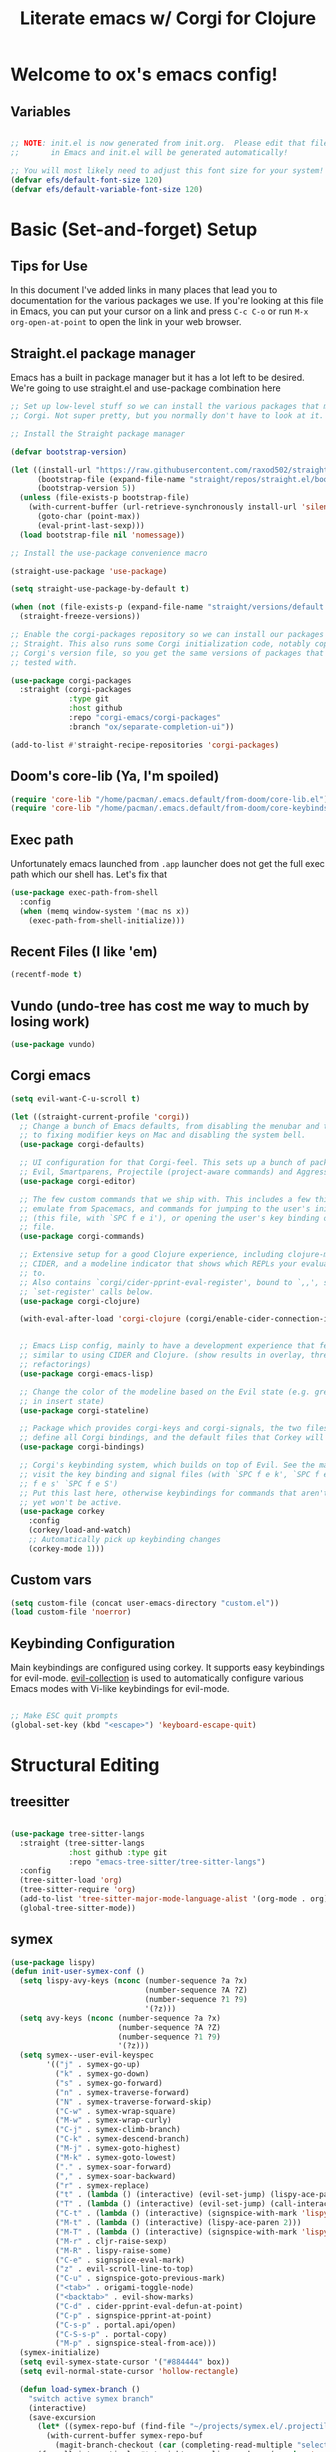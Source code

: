#+title: Literate emacs w/ Corgi for Clojure
#+PROPERTY: header-args:emacs-lisp :tangle ./init.el :mkdirp yes

* Welcome to ox's emacs config!


** Variables

#+begin_src emacs-lisp

;; NOTE: init.el is now generated from init.org.  Please edit that file
;;       in Emacs and init.el will be generated automatically!

;; You will most likely need to adjust this font size for your system!
(defvar efs/default-font-size 120)
(defvar efs/default-variable-font-size 120)

#+end_src
* Basic (Set-and-forget) Setup
** Tips for Use

In this document I've added links in many places that lead you to documentation for the various packages we use.  If you're looking at this file in Emacs, you can put your cursor on a link and press =C-c C-o= or run =M-x org-open-at-point= to open the link in your web browser.

** Straight.el package manager

Emacs has a built in package manager but it has a lot left to be desired. We're going to use straight.el and use-package combination here

#+begin_src emacs-lisp
;; Set up low-level stuff so we can install the various packages that make up
;; Corgi. Not super pretty, but you normally don't have to look at it.

;; Install the Straight package manager

(defvar bootstrap-version) 

(let ((install-url "https://raw.githubusercontent.com/raxod502/straight.el/develop/install.el")
      (bootstrap-file (expand-file-name "straight/repos/straight.el/bootstrap.el" user-emacs-directory))
      (bootstrap-version 5))
  (unless (file-exists-p bootstrap-file)
    (with-current-buffer (url-retrieve-synchronously install-url 'silent 'inhibit-cookies)
      (goto-char (point-max))
      (eval-print-last-sexp)))
  (load bootstrap-file nil 'nomessage))

;; Install the use-package convenience macro

(straight-use-package 'use-package)

(setq straight-use-package-by-default t)

(when (not (file-exists-p (expand-file-name "straight/versions/default.el" straight-base-dir)))
  (straight-freeze-versions))

;; Enable the corgi-packages repository so we can install our packages with
;; Straight. This also runs some Corgi initialization code, notably copying over
;; Corgi's version file, so you get the same versions of packages that Corgi was
;; tested with.

(use-package corgi-packages
  :straight (corgi-packages
             :type git
             :host github
             :repo "corgi-emacs/corgi-packages"
             :branch "ox/separate-completion-ui"))

(add-to-list #'straight-recipe-repositories 'corgi-packages)
#+end_src

#+RESULTS:
| corgi-packages | org-elpa | melpa | gnu-elpa-mirror | el-get | emacsmirror-mirror |

** Doom's core-lib (Ya, I'm spoiled)
#+begin_src emacs-lisp
(require 'core-lib "/home/pacman/.emacs.default/from-doom/core-lib.el")
(require 'core-lib "/home/pacman/.emacs.default/from-doom/core-keybinds.el")
#+end_src

** Exec path

Unfortunately emacs launched from =.app= launcher does not get the full exec path which our shell has. Let's fix that

#+begin_src emacs-lisp
  (use-package exec-path-from-shell
    :config
    (when (memq window-system '(mac ns x))
      (exec-path-from-shell-initialize)))
#+end_src

#+RESULTS:
: t

** Recent Files (I like 'em)
#+begin_src emacs-lisp
(recentf-mode t)
#+end_src

** Vundo (undo-tree has cost me way to much by losing work)
#+begin_src emacs-lisp
(use-package vundo)
#+end_src

** Corgi emacs

#+begin_src emacs-lisp
(setq evil-want-C-u-scroll t)

(let ((straight-current-profile 'corgi))
  ;; Change a bunch of Emacs defaults, from disabling the menubar and toolbar,
  ;; to fixing modifier keys on Mac and disabling the system bell.
  (use-package corgi-defaults)

  ;; UI configuration for that Corgi-feel. This sets up a bunch of packages like
  ;; Evil, Smartparens, Projectile (project-aware commands) and Aggressive indent.
  (use-package corgi-editor)

  ;; The few custom commands that we ship with. This includes a few things we
  ;; emulate from Spacemacs, and commands for jumping to the user's init.el
  ;; (this file, with `SPC f e i'), or opening the user's key binding or signals
  ;; file.
  (use-package corgi-commands)

  ;; Extensive setup for a good Clojure experience, including clojure-mode,
  ;; CIDER, and a modeline indicator that shows which REPLs your evaluations go
  ;; to.
  ;; Also contains `corgi/cider-pprint-eval-register', bound to `,,', see
  ;; `set-register' calls below.
  (use-package corgi-clojure)

  (with-eval-after-load 'corgi-clojure (corgi/enable-cider-connection-indicator))
  

  ;; Emacs Lisp config, mainly to have a development experience that feels
  ;; similar to using CIDER and Clojure. (show results in overlay, threading
  ;; refactorings)
  (use-package corgi-emacs-lisp)

  ;; Change the color of the modeline based on the Evil state (e.g. green when
  ;; in insert state)
  (use-package corgi-stateline)

  ;; Package which provides corgi-keys and corgi-signals, the two files that
  ;; define all Corgi bindings, and the default files that Corkey will look for.
  (use-package corgi-bindings)

  ;; Corgi's keybinding system, which builds on top of Evil. See the manual, or
  ;; visit the key binding and signal files (with `SPC f e k', `SPC f e K', `SPC
  ;; f e s' `SPC f e S')
  ;; Put this last here, otherwise keybindings for commands that aren't loaded
  ;; yet won't be active.
  (use-package corkey
    :config 
    (corkey/load-and-watch)
    ;; Automatically pick up keybinding changes
    (corkey-mode 1)))
#+end_src

#+RESULTS:
: t

** Custom vars
#+begin_src emacs-lisp
(setq custom-file (concat user-emacs-directory "custom.el"))
(load custom-file 'noerror)
#+end_src

#+RESULTS:

** Keybinding Configuration

Main keybindings are configured using corkey. It supports easy keybindings for evil-mode. [[https://github.com/emacs-evil/evil-collection][evil-collection]] is used to automatically configure various Emacs modes with Vi-like keybindings for evil-mode.

#+begin_src emacs-lisp

;; Make ESC quit prompts
(global-set-key (kbd "<escape>") 'keyboard-escape-quit)

#+end_src

#+RESULTS:
: t

* Structural Editing
** treesitter
#+begin_src emacs-lisp

(use-package tree-sitter-langs
  :straight (tree-sitter-langs
             :host github :type git
             :repo "emacs-tree-sitter/tree-sitter-langs")
  :config
  (tree-sitter-load 'org)
  (tree-sitter-require 'org)
  (add-to-list 'tree-sitter-major-mode-language-alist '(org-mode . org))
  (global-tree-sitter-mode))

#+end_src
** symex
#+begin_src emacs-lisp
(use-package lispy)
(defun init-user-symex-conf ()
  (setq lispy-avy-keys (nconc (number-sequence ?a ?x)
                              (number-sequence ?A ?Z)
                              (number-sequence ?1 ?9)
                              '(?z)))
  (setq avy-keys (nconc (number-sequence ?a ?x)
                        (number-sequence ?A ?Z)
                        (number-sequence ?1 ?9)
                        '(?z)))
  (setq symex--user-evil-keyspec
        '(("j" . symex-go-up)
          ("k" . symex-go-down)
          ("s" . symex-go-forward)
          ("n" . symex-traverse-forward)
          ("N" . symex-traverse-forward-skip)
          ("C-w" . symex-wrap-square)
          ("M-w" . symex-wrap-curly)
          ("C-j" . symex-climb-branch)
          ("C-k" . symex-descend-branch)
          ("M-j" . symex-goto-highest)
          ("M-k" . symex-goto-lowest)
          ("." . symex-soar-forward)
          ("," . symex-soar-backward)
          ("r" . symex-replace)
          ("t" . (lambda () (interactive) (evil-set-jump) (lispy-ace-paren)))
          ("T" . (lambda () (interactive) (evil-set-jump) (call-interactively #'avy-goto-symbol-1)))
          ("C-t" . (lambda () (interactive) (signspice-with-mark 'lispy-ace-paren)))
          ("M-t" . (lambda () (interactive) (lispy-ace-paren 2)))
          ("M-T" . (lambda () (interactive) (signspice-with-mark 'lispy-ace-paren 2)))
          ("M-r" . cljr-raise-sexp)
          ("M-R" . lispy-raise-some)
          ("C-e" . signspice-eval-mark)
          ("z" . evil-scroll-line-to-top)
          ("C-u" . signspice-goto-previous-mark)
          ("<tab>" . origami-toggle-node)
          ("<backtab>" . evil-show-marks)
          ("C-d" . cider-pprint-eval-defun-at-point)
          ("C-p" . signspice-pprint-at-point)
          ("C-s-p" . portal.api/open)
          ("C-S-s-p" . portal-copy)
          ("M-p" . signspice-steal-from-ace)))
  (symex-initialize)
  (setq evil-symex-state-cursor '("#884444" box))
  (setq evil-normal-state-cursor 'hollow-rectangle)

  (defun load-symex-branch ()
    "switch active symex branch"
    (interactive)
    (save-excursion
      (let* ((symex-repo-buf (find-file "~/projects/symex.el/.projectile")))
        (with-current-buffer symex-repo-buf
          (magit-branch-checkout (car (completing-read-multiple "select branch: " '("master" "symex-ts-integration"))))))
      (funcall-interactively #'straight-normalize-package (require 'symex))
      (funcall-interactively #'straight-rebuild-package "symex")
      (let* ((symex-features '(symex-transformations
                               symex-transformations-lisp
                               symex-transformations-ts)))
        (dolist (symex-feature symex-features)
          (when (member symex-feature features)
            (unload-feature symex-feature t))))
      ;; trick require to reload symex. (before, I had unloaded all these;
      ;; but somehow one of them unloads a bunch of other features not in the list. not sure why.)
      (setf features (cl-remove-if (lambda (feature) (string-prefix-p "symex" (cl-prin1-to-string feature))) features))
      (require 'symex))))

;; (use-package symex
;;   :straight (symex-main
;;              :type git
;;              :host github
;;              :repo "countvajhula/symex.el")
;;   :config
;;   (init-user-symex-conf))

(use-package symex
  :straight (symex
             :type git
             :host github
             :repo "SignSpice/symex.el"
             :local-repo "~/projects/symex.el")
  :config 
  (init-user-symex-conf))

#+end_src
** combobulate
#+begin_src emacs-lisp
(use-package combobulate
  :straight '(combobulate
              :host github
              :type git
              :repo "mickeynp/combobulate")
  ;; Ensure `combobulate-mode` is activated when you launch a mode it supports
  :hook ((python-mode . combobulate-mode)
         (js-mode . combobulate-mode)
         (typescript-mode . combobulate-mode)))
#+end_src
* Evil
** Base config

#+begin_src emacs-lisp

(use-package evil
  :init
  (setq evil-want-integration t)
  (setq evil-want-keybinding nil)
  (setq evil-want-C-i-jump nil)
  (fset 'evil-visual-update-x-selection 'ignore)
  (setq evil-kill-on-visual-paste nil)
  (setq evil-insert-state-cursor '(bar "green"))
  (setq-default evil-symbol-word-search t)
  :config
  (evil-mode 1)
  (define-key evil-insert-state-map (kbd "C-g") 'evil-normal-state)

  (define-key evil-insert-state-map (kbd "C-h") 'evil-delete-backward-char-and-join)

  ;; Use visual line motions even outside of visual-line-mode buffers
  (evil-global-set-key 'motion "j" 'evil-next-visual-line)
  (evil-global-set-key 'motion "k" 'evil-previous-visual-line)

  (evil-set-initial-state 'messages-buffer-mode 'normal)
  (evil-set-initial-state 'dashboard-mode 'normal))

#+end_src

#+RESULTS:
: t

** Evil collection

#+begin_src emacs-lisp

  (use-package evil-collection
    :after evil
    :config
    (evil-collection-init))

#+end_src

** Evil cleverparens

#+begin_src emacs-lisp
  (use-package evil-cleverparens
    :after (evil smartparens)
    :commands evil-cleverparens-mode
    :init
    (add-hook 'clojure-mode-hook #'evil-cleverparens-mode)
    (add-hook 'emacs-lisp-mode-hook #'evil-cleverparens-mode)
    (setq evil-cleverparens-complete-parens-in-yanked-region t)
    :config
    (setq evil-cleverparens-use-s-and-S nil)
    (evil-define-key '(normal visual) evil-cleverparens-mode-map
      "s" nil
      "S" nil
      "{" nil
      "}" nil
      "[" nil
      "]" nil
      (kbd "<tab>") 'evil-jump-item))
#+end_src

* UI Configuration

** Basic UI Configuration

This section configures basic UI settings that remove unneeded elements to make Emacs look a lot more minimal and modern.  If you're just getting started in Emacs, the menu bar might be helpful so you can remove the =(menu-bar-mode -1)= line if you'd like to still see that.

#+begin_src emacs-lisp

  (setq inhibit-startup-message t)

  (scroll-bar-mode -1)        ; Disable visible scrollbar
  (tool-bar-mode -1)          ; Disable the toolbar
  (tooltip-mode -1)           ; Disable tooltips
  (set-fringe-mode 10)        ; Give some breathing room

  (menu-bar-mode -1)            ; Disable the menu bar

  ;; Set up the visible bell
  (setq visible-bell t)

  (column-number-mode)
  ;; disable line numbers completely
  (global-display-line-numbers-mode 0)

  ;; Disable line numbers for some modes
  (dolist (mode '(org-mode-hook
                  term-mode-hook
                  shell-mode-hook
                  eshell-mode-hook))
    (add-hook mode (lambda () (display-line-numbers-mode 0))))

#+end_src

#+RESULTS:

** Workspaces
#+begin_src emacs-lisp
(use-package bufler
:straight '(bufler
:type git
:host github
:repo "alphapapa/bufler.el"))
#+end_src

** Font Configuration

=Iosevka= gang assemble!

#+begin_src emacs-lisp

  (set-face-attribute 'default nil :font "Iosevka" :height efs/default-font-size)

  ;; Set the fixed pitch face
  (set-face-attribute 'fixed-pitch nil :font "Iosevka" :height efs/default-font-size)

  ;; Set the variable pitch face
  ;; (set-face-attribute 'variable-pitch nil :font "Times New Roman" :height efs/default-font-size :weight 'regular)
  (set-face-attribute 'variable-pitch nil :font "Iosevka" :height efs/default-font-size :weight 'regular)

#+end_src

#+RESULTS:

** Command Log Mode

[[https://github.com/lewang/command-log-mode][command-log-mode]] is useful for displaying a panel showing each key binding you use in a panel on the right side of the frame.  Great for live streams and screencasts!

#+begin_src emacs-lisp

(use-package command-log-mode)

#+end_src

** Color Theme

[[https://github.com/hlissner/emacs-doom-themes][doom-themes]] is a great set of themes with a lot of variety and support for many different Emacs modes.  Taking a look at the [[https://github.com/hlissner/emacs-doom-themes/tree/screenshots][screenshots]] might help you decide which one you like best.  You can also run =M-x counsel-load-theme= to choose between them easily.

#+begin_src emacs-lisp

  (use-package doom-themes
    :init (load-theme 'doom-dracula t))

  (use-package cherry-blossom-theme
    :config
    (load-theme 'cherry-blossom t))
#+end_src

#+RESULTS:
: t

** Better Modeline

[[https://github.com/seagle0128/doom-modeline][doom-modeline]] is a very attractive and rich (yet still minimal) mode line configuration for Emacs.  The default configuration is quite good but you can check out the [[https://github.com/seagle0128/doom-modeline#customize][configuration options]] for more things you can enable or disable.

*NOTE:* The first time you load your configuration on a new machine, you'll need to run `M-x all-the-icons-install-fonts` so that mode line icons display correctly.

#+begin_src emacs-lisp

(use-package all-the-icons)

(use-package doom-modeline
  :init (doom-modeline-mode 1)
  :custom ((doom-modeline-height 8)))

#+end_src

** Which Key

[[https://github.com/justbur/emacs-which-key][which-key]] is a useful UI panel that appears when you start pressing any key binding in Emacs to offer you all possible completions for the prefix.  For example, if you press =C-c= (hold control and press the letter =c=), a panel will appear at the bottom of the frame displaying all of the bindings under that prefix and which command they run.  This is very useful for learning the possible key bindings in the mode of your current buffer.

#+begin_src emacs-lisp

(use-package which-key
  :init (which-key-mode)
  :diminish which-key-mode
  :config
  (setq which-key-idle-delay .1))

#+end_src

** Vertico

#+begin_src emacs-lisp
(use-package vertico
  :init
  (vertico-mode)

  ;; Different scroll margin
  ;; (setq vertico-scroll-margin 0)

  ;; Show more candidates
  ;; (setq vertico-count 20)

  ;; Grow and shrink the Vertico minibuffer
  ;; (setq vertico-resize t)

  ;; Optionally enable cycling for `vertico-next' and `vertico-previous'.
  (setq vertico-cycle t)
  :config
  (define-key vertico-map (kbd "C-j") 'vertico-next)
  (define-key vertico-map (kbd "C-k") 'vertico-previous)
  (define-key vertico-map (kbd "M-h") 'vertico-directory-up)
  
  )

;; Persist history over Emacs restarts. Vertico sorts by history position.
(use-package savehist
  :init
  (savehist-mode))

;; A few more useful configurations...
(use-package emacs
  :init
  ;; Add prompt indicator to `completing-read-multiple'.
  ;; We display [CRM<separator>], e.g., [CRM,] if the separator is a comma.
  (defun crm-indicator (args)
    (cons (format "[CRM%s] %s"
                  (replace-regexp-in-string
                   "\\`\\[.*?]\\*\\|\\[.*?]\\*\\'" ""
                   crm-separator)
                  (car args))
          (cdr args)))
  (advice-add #'completing-read-multiple :filter-args #'crm-indicator)

  ;; Do not allow the cursor in the minibuffer prompt
  (setq minibuffer-prompt-properties
        '(read-only t cursor-intangible t face minibuffer-prompt))
  (add-hook 'minibuffer-setup-hook #'cursor-intangible-mode)

  ;; Emacs 28: Hide commands in M-x which do not work in the current mode.
  ;; Vertico commands are hidden in normal buffers.
  ;; (setq read-extended-command-predicate
  ;;       #'command-completion-default-include-p)

  ;; Enable recursive minibuffers
  (setq enable-recursive-minibuffers t))

;; Optionally use the `orderless' completion style.
(use-package orderless
  :init
  ;; Configure a custom style dispatcher (see the Consult wiki)
  ;; (setq orderless-style-dispatchers '(+orderless-dispatch)
  ;;       orderless-component-separator #'orderless-escapable-split-on-space)
  (setq completion-styles '(orderless basic)
        completion-category-defaults nil
        completion-category-overrides '((file (styles partial-completion)))))
#+end_src

#+RESULTS:

** Consult

#+begin_src emacs-lisp
;; Example configuration for Consult
(use-package consult
  ;; Replace bindings. Lazily loaded due by `use-package'.
  :bind (;; C-c bindings (mode-specific-map)
         ("C-c h" . consult-history)
         ("C-c m" . consult-mode-command)
         ("C-c k" . consult-kmacro)
         ;; C-x bindings (ctl-x-map)
         ("C-x M-:" . consult-complex-command)     ;; orig. repeat-complex-command
         ("C-x b" . consult-buffer)                ;; orig. switch-to-buffer
         ("C-x 4 b" . consult-buffer-other-window) ;; orig. switch-to-buffer-other-window
         ("C-x 5 b" . consult-buffer-other-frame)  ;; orig. switch-to-buffer-other-frame
         ("C-x r b" . consult-bookmark)            ;; orig. bookmark-jump
         ("C-x p b" . consult-project-buffer)      ;; orig. project-switch-to-buffer
         ;; Custom M-# bindings for fast register access
         ("M-#" . consult-register-load)
         ("M-'" . consult-register-store)          ;; orig. abbrev-prefix-mark (unrelated)
         ("C-M-#" . consult-register)
         ;; Other custom bindings
         ("M-y" . consult-yank-pop)                ;; orig. yank-pop
         ("<help> a" . consult-apropos)            ;; orig. apropos-command
         ;; M-g bindings (goto-map)
         ("M-g e" . consult-compile-error)
         ("M-g f" . consult-flymake)               ;; Alternative: consult-flycheck
         ("M-g g" . consult-goto-line)             ;; orig. goto-line
         ("M-g M-g" . consult-goto-line)           ;; orig. goto-line
         ("M-g o" . consult-outline)               ;; Alternative: consult-org-heading
         ("M-g m" . consult-mark)
         ("M-g k" . consult-global-mark)
         ("M-g i" . consult-imenu)
         ("M-g I" . consult-imenu-multi)
         ;; M-s bindings (search-map)
         ("M-s d" . consult-find)
         ("M-s D" . consult-locate)
         ("M-s g" . consult-grep)
         ("M-s G" . consult-git-grep)
         ("M-s r" . consult-ripgrep)
         ("M-s l" . consult-line)
         ("M-s L" . consult-line-multi)
         ("M-s m" . consult-multi-occur)
         ("M-s k" . consult-keep-lines)
         ("M-s u" . consult-focus-lines)
         ;; Isearch integration
         ("M-s e" . consult-isearch-history)
         :map isearch-mode-map
         ("M-e" . consult-isearch-history)         ;; orig. isearch-edit-string
         ("M-s e" . consult-isearch-history)       ;; orig. isearch-edit-string
         ("M-s l" . consult-line)                  ;; needed by consult-line to detect isearch
         ("M-s L" . consult-line-multi)            ;; needed by consult-line to detect isearch
         ;; Minibuffer history
         :map minibuffer-local-map
         ("M-s" . consult-history)                 ;; orig. next-matching-history-element
         ("M-r" . consult-history))                ;; orig. previous-matching-history-element

  ;; Enable automatic preview at point in the *Completions* buffer. This is
  ;; relevant when you use the default completion UI.
  :hook (completion-list-mode . consult-preview-at-point-mode)

  ;; The :init configuration is always executed (Not lazy)
  :init

  ;; Optionally configure the register formatting. This improves the register
  ;; preview for `consult-register', `consult-register-load',
  ;; `consult-register-store' and the Emacs built-ins.
  (setq register-preview-delay 0.5
        register-preview-function #'consult-register-format)

  ;; Optionally tweak the register preview window.
  ;; This adds thin lines, sorting and hides the mode line of the window.
  (advice-add #'register-preview :override #'consult-register-window)

  ;; Use Consult to select xref locations with preview
  (setq xref-show-xrefs-function #'consult-xref
        xref-show-definitions-function #'consult-xref)

  ;; Configure other variables and modes in the :config section,
  ;; after lazily loading the package.
  :config

  ;; Optionally configure preview. The default value
  ;; is 'any, such that any key triggers the preview.
  ;; (setq consult-preview-key 'any)
  ;; (setq consult-preview-key (kbd "M-."))
  ;; (setq consult-preview-key (list (kbd "<S-down>") (kbd "<S-up>")))
  ;; For some commands and buffer sources it is useful to configure the
  ;; :preview-key on a per-command basis using the `consult-customize' macro.
  (consult-customize
   consult-theme
   :preview-key '(:debounce 0.2 any)
   consult-ripgrep consult-git-grep consult-grep
   consult-bookmark consult-recent-file consult-xref
   consult--source-bookmark consult--source-recent-file
   consult--source-project-recent-file
   :preview-key (kbd "M-."))

  ;; Optionally configure the narrowing key.
  ;; Both < and C-+ work reasonably well.
  (setq consult-narrow-key "<") ;; (kbd "C-+")

  ;; Optionally make narrowing help available in the minibuffer.
  ;; You may want to use `embark-prefix-help-command' or which-key instead.
  ;; (define-key consult-narrow-map (vconcat consult-narrow-key "?") #'consult-narrow-help)

  ;; By default `consult-project-function' uses `project-root' from project.el.
  ;; Optionally configure a different project root function.
  ;; There are multiple reasonable alternatives to chose from.
  ;;;; 1. project.el (the default)
  ;; (setq consult-project-function #'consult--default-project--function)
  ;;;; 2. projectile.el (projectile-project-root)
  ;; (autoload 'projectile-project-root "projectile")
  ;; (setq consult-project-function (lambda (_) (projectile-project-root)))
  ;;;; 3. vc.el (vc-root-dir)
  ;; (setq consult-project-function (lambda (_) (vc-root-dir)))
  ;;;; 4. locate-dominating-file
  ;; (setq consult-project-function (lambda (_) (locate-dominating-file "." ".git")))

)
#+end_src

#+RESULTS:
: consult-history

** Embark
Much to learn yet about this. Below is just the default from the consult readme for now. 

#+begin_src emacs-lisp
(use-package marginalia
  :ensure t
  :config
  (marginalia-mode))

(use-package embark
  :ensure t

  :bind
  (("C-." . embark-act)         ;; pick some comfortable binding
   ("C-;" . embark-dwim)        ;; good alternative: M-.
   ("C-h B" . embark-bindings)) ;; alternative for `describe-bindings'

  :init

  ;; Optionally replace the key help with a completing-read interface
  (setq prefix-help-command #'embark-prefix-help-command)

  :config

  ;; Hide the mode line of the Embark live/completions buffers
  (add-to-list 'display-buffer-alist
               '("\\`\\*Embark Collect \\(Live\\|Completions\\)\\*"
                 nil
                 (window-parameters (mode-line-format . none)))))

;; Consult users will also want the embark-consult package.
(use-package embark-consult
  :ensure t
  :after (embark consult)
  :demand t ; only necessary if you have the hook below
  ;; if you want to have consult previews as you move around an
  ;; auto-updating embark collect buffer
  :hook
  (embark-collect-mode . consult-preview-at-point-mode))
#+end_src

** Corfu
#+begin_src emacs-lisp
(use-package corfu-doc)
(use-package corfu
  :config
  ;; Setup corfu for popup like completion
  (customize-set-variable 'corfu-cycle t) ; Allows cycling through candidates
  (customize-set-variable 'corfu-auto t)  ; Enable auto completion
  (customize-set-variable 'corfu-auto-prefix 2) ; Complete with less prefix keys
  (customize-set-variable 'corfu-auto-delay 0.0) ; No delay for completion
  (customize-set-variable 'corfu-echo-documentation 0.25) ; Echo docs for current completion option

  (global-corfu-mode 1)

  (add-hook 'corfu-mode-hook #'corfu-doc-mode)
  (define-key corfu-map (kbd "M-p") #'corfu-doc-scroll-down)
  (define-key corfu-map (kbd "M-n") #'corfu-doc-scroll-up)
  (define-key corfu-map (kbd "M-d") #'corfu-doc-toggle))
#+end_src

** Cape
#+begin_src emacs-lisp

;; Setup Cape for better completion-at-point support and more
(use-package cape
  :config

  ;; Add useful defaults completion sources from cape
  (add-to-list 'completion-at-point-functions #'cape-file)
  (add-to-list 'completion-at-point-functions #'cape-dabbrev)

  ;; Silence the pcomplete capf, no errors or messages!
  ;; Important for corfu
  (advice-add 'pcomplete-completions-at-point :around #'cape-wrap-silent)

  ;; Ensure that pcomplete does not write to the buffer
  ;; and behaves as a pure `completion-at-point-function'.
  (advice-add 'pcomplete-completions-at-point :around #'cape-wrap-purify)
  (add-hook 'eshell-mode-hook
            (lambda () (setq-local corfu-quit-at-boundary t
                                   corfu-quit-no-match t
                                   corfu-auto nil)
              (corfu-mode))))
#+end_src

** Helpful Help Commands

[[https://github.com/Wilfred/helpful][Helpful]] adds a lot of very helpful (get it?) information to Emacs' =describe-= command buffers.  For example, if you use =describe-function=, you will not only get the documentation about the function, you will also see the source code of the function and where it gets used in other places in the Emacs configuration.  It is very useful for figuring out how things work in Emacs.

#+begin_src emacs-lisp

  (use-package helpful
    :custom
    (counsel-describe-function-function #'helpful-callable)
    (counsel-describe-variable-function #'helpful-variable)
    :bind
    ([remap describe-function] . counsel-describe-function)
    ([remap describe-command] . helpful-command)
    ([remap describe-variable] . counsel-describe-variable)
    ([remap describe-key] . helpful-key))

#+end_src

** Rainbow Delimiters

[[https://github.com/Fanael/rainbow-delimiters][rainbow-delimiters]] is useful in programming modes because it colorizes nested parentheses and brackets according to their nesting depth.  This makes it a lot easier to visually match parentheses in Emacs Lisp code without having to count them yourself.

#+begin_src emacs-lisp

(use-package rainbow-delimiters
  :hook (prog-mode . rainbow-delimiters-mode))

#+end_src

* Org Mode

[[https://orgmode.org/][Org Mode]] is one of the hallmark features of Emacs.  It is a rich document editor, project planner, task and time tracker, blogging engine, and literate coding utility all wrapped up in one package.

** Better Font Faces

The =efs/org-font-setup= function configures various text faces to tweak the sizes of headings and use variable width fonts in most cases so that it looks more like we're editing a document in =org-mode=.  We switch back to fixed width (monospace) fonts for code blocks and tables so that they display correctly.

#+begin_src emacs-lisp

  (defun efs/org-font-setup ()
    ;; Replace list hyphen with dot
    (font-lock-add-keywords 'org-mode
                            '(("^ *\\([-]\\) "
                               (0 (prog1 () (compose-region (match-beginning 1) (match-end 1) "•"))))))

    ;; Set faces for heading levels
    (dolist (face '((org-level-1 . 1.2)
                    (org-level-2 . 1.1)
                    (org-level-3 . 1.05)
                    (org-level-4 . 1.0)
                    (org-level-5 . 1.1)
                    (org-level-6 . 1.1)
                    (org-level-7 . 1.1)
                    (org-level-8 . 1.1))))

    ;; Ensure that anything that should be fixed-pitch in Org files appears that way
    (set-face-attribute 'org-block nil :foreground nil :inherit 'fixed-pitch)
    (set-face-attribute 'org-code nil   :inherit '(shadow fixed-pitch))
    (set-face-attribute 'org-table nil   :inherit '(shadow fixed-pitch))
    (set-face-attribute 'org-verbatim nil :inherit '(shadow fixed-pitch))
    (set-face-attribute 'org-special-keyword nil :inherit '(font-lock-comment-face fixed-pitch))
    (set-face-attribute 'org-meta-line nil :inherit '(font-lock-comment-face fixed-pitch))
    (set-face-attribute 'org-checkbox nil :inherit 'fixed-pitch))

#+end_src

#+RESULTS:
: efs/org-font-setup

** Basic Config

This section contains the basic configuration for =org-mode= plus the configuration for Org agendas and capture templates.  There's a lot to unpack in here so I'd recommend watching the videos for [[https://youtu.be/VcgjTEa0kU4][Part 5]] and [[https://youtu.be/PNE-mgkZ6HM][Part 6]] for a full explanation.

#+begin_src emacs-lisp
(defun efs/org-mode-setup ()
  (org-indent-mode)
  (variable-pitch-mode 1)
  (visual-line-mode 1))

(use-package org
  :hook (org-mode . efs/org-mode-setup)
  :config
  (setq org-ellipsis " ▾")

  (setq org-edit-src-content-indentation 0)

  (setq org-agenda-start-with-log-mode t)
  (setq org-log-done 'time)
  (setq org-log-into-drawer t)

  (setq org-agenda-files 
        '("~/org/personal/todo.org"
          "~/org/personal/inbox.org"))

  (require 'org-habit)
  (add-to-list 'org-modules 'org-habit)
  (setq org-habit-graph-column 60)

  (setq org-todo-keywords
        '((sequence "TODO(t)" "NEXT(n)" "|" "DONE(d!)")
          (sequence "BACKLOG(b)" "PLAN(p)" "READY(r)" "ACTIVE(a)" "REVIEW(v)" "WAIT(w@/!)" "HOLD(h)" "|" "COMPLETED(c)" "CANC(k@)")))

  (setq org-refile-targets
        '(("Archive.org" :maxlevel . 1)
          ("Tasks.org" :maxlevel . 1)))

  ;; Save Org buffers after refiling!
  (advice-add 'org-refile :after 'org-save-all-org-buffers)

  (setq org-tag-alist
        '((:startgroup)
                                        ; Put mutually exclusive tags here
          (:endgroup)
          ("@errand" . ?E)
          ("@home" . ?H)
          ("@work" . ?W)
          ("agenda" . ?a)
          ("planning" . ?p)
          ("publish" . ?P)
          ("batch" . ?b)
          ("note" . ?n)
          ("idea" . ?i)))

  ;; Configure custom agenda views
  (setq org-agenda-custom-commands
        '(("d" "Dashboard"
           ((agenda "" ((org-deadline-warning-days 7)))
            (todo "NEXT"
                  ((org-agenda-overriding-header "Next Tasks")))
            (tags-todo "agenda/ACTIVE" ((org-agenda-overriding-header "Active Projects")))))

          ("n" "Next Tasks"
           ((todo "NEXT"
                  ((org-agenda-overriding-header "Next Tasks")))))

          ("W" "Work Tasks" tags-todo "+work-email")

          ;; Low-effort next actions
          ("e" tags-todo "+TODO=\"NEXT\"+Effort<15&+Effort>0"
           ((org-agenda-overriding-header "Low Effort Tasks")
            (org-agenda-max-todos 20)
            (org-agenda-files org-agenda-files)))

          ("w" "Workflow Status"
           ((todo "WAIT"
                  ((org-agenda-overriding-header "Waiting on External")
                   (org-agenda-files org-agenda-files)))
            (todo "REVIEW"
                  ((org-agenda-overriding-header "In Review")
                   (org-agenda-files org-agenda-files)))
            (todo "PLAN"
                  ((org-agenda-overriding-header "In Planning")
                   (org-agenda-todo-list-sublevels nil)
                   (org-agenda-files org-agenda-files)))
            (todo "BACKLOG"
                  ((org-agenda-overriding-header "Project Backlog")
                   (org-agenda-todo-list-sublevels nil)
                   (org-agenda-files org-agenda-files)))
            (todo "READY"
                  ((org-agenda-overriding-header "Ready for Work")
                   (org-agenda-files org-agenda-files)))
            (todo "ACTIVE"
                  ((org-agenda-overriding-header "Active Projects")
                   (org-agenda-files org-agenda-files)))
            (todo "COMPLETED"
                  ((org-agenda-overriding-header "Completed Projects")
                   (org-agenda-files org-agenda-files)))
            (todo "CANC"
                  ((org-agenda-overriding-header "Cancelled Projects")
                   (org-agenda-files org-agenda-files)))))))

  (setq org-capture-templates
        `(("t" "Tasks / Projects")
          ("tt" "Task" entry (file+olp "~/Projects/Code/emacs-from-scratch/OrgFiles/Tasks.org" "Inbox")
           "* TODO %?\n  %U\n  %a\n  %i" :empty-lines 1)

          ("j" "Journal Entries")
          ("jj" "Journal" entry
           (file+olp+datetree "~/Projects/Code/emacs-from-scratch/OrgFiles/Journal.org")
           "\n* %<%I:%M %p> - Journal :journal:\n\n%?\n\n"
           ;; ,(dw/read-file-as-string "~/Notes/Templates/Daily.org")
           :clock-in :clock-resume
           :empty-lines 1)
          ("jm" "Meeting" entry
           (file+olp+datetree "~/Projects/Code/emacs-from-scratch/OrgFiles/Journal.org")
           "* %<%I:%M %p> - %a :meetings:\n\n%?\n\n"
           :clock-in :clock-resume
           :empty-lines 1)

          ("w" "Workflows")
          ("we" "Checking Email" entry (file+olp+datetree "~/Projects/Code/emacs-from-scratch/OrgFiles/Journal.org")
           "* Checking Email :email:\n\n%?" :clock-in :clock-resume :empty-lines 1)

          ("m" "Metrics Capture")
          ("mw" "Weight" table-line (file+headline "~/Projects/Code/emacs-from-scratch/OrgFiles/Metrics.org" "Weight")
           "| %U | %^{Weight} | %^{Notes} |" :kill-buffer t)))

  (define-key global-map (kbd "C-c j")
              (lambda () (interactive) (org-capture nil "jj")))

  (efs/org-font-setup))

#+end_src

#+RESULTS:
| (lambda nil (add-hook 'after-save-hook #'efs/org-babel-tangle-config)) | org-tempo-setup | org-bullets-mode | er/add-org-mode-expansions | #[0 \300\301\302\303\304$\207 [add-hook change-major-mode-hook org-fold-show-all append local] 5] | #[0 \300\301\302\303\304$\207 [add-hook change-major-mode-hook org-babel-show-result-all append local] 5] | org-babel-result-hide-spec | org-babel-hide-all-hashes | #[0 \301\211\207 [imenu-create-index-function org-imenu-get-tree] 2] | efs/org-mode-visual-fill | efs/org-mode-setup | (lambda nil (display-line-numbers-mode 0)) |

*** Nicer Heading Bullets

[[https://github.com/sabof/org-bullets][org-bullets]] replaces the heading stars in =org-mode= buffers with nicer looking characters that you can control.  Another option for this is [[https://github.com/integral-dw/org-superstar-mode][org-superstar-mode]] which we may cover in a later video.

#+begin_src emacs-lisp

  (use-package org-bullets
    :after org
    :hook (org-mode . org-bullets-mode)
    :custom
    (org-bullets-bullet-list '("◉" "○" "●" "○" "●" "○" "●")))

#+end_src

*** Center Org Buffers

We use [[https://github.com/joostkremers/visual-fill-column][visual-fill-column]] to center =org-mode= buffers for a more pleasing writing experience as it centers the contents of the buffer horizontally to seem more like you are editing a document.  This is really a matter of personal preference so you can remove the block below if you don't like the behavior.

#+begin_src emacs-lisp

  (defun efs/org-mode-visual-fill ()
    (setq visual-fill-column-width 100
          visual-fill-column-center-text t)
    (visual-fill-column-mode 1))

  (use-package visual-fill-column
    :hook (org-mode . efs/org-mode-visual-fill))

#+end_src

** Configure Babel Languages

To execute or export code in =org-mode= code blocks, you'll need to set up =org-babel-load-languages= for each language you'd like to use.  [[https://orgmode.org/worg/org-contrib/babel/languages.html][This page]] documents all of the languages that you can use with =org-babel=.

#+begin_src emacs-lisp

  (org-babel-do-load-languages
    'org-babel-load-languages
    '((emacs-lisp . t)
      (python . t)))

  (push '("conf-unix" . conf-unix) org-src-lang-modes)
  (setq org-confirm-babel-evaluate nil)

#+end_src

** Org easy templates

You can disable it in favor of yasnippets

#+begin_src emacs-lisp
  (add-to-list 'org-structure-template-alist '("el" . "src emacs-lisp"))
  (add-to-list 'org-structure-template-alist '("sh" . "src sh"))
  (require 'org-tempo)
#+end_src

#+RESULTS:
: org-tempo

** Org Denote

#+begin_src emacs-lisp

(use-package denote
  :config
  (setq denote-directory "~/org")

  (setq denote-known-keywords '("journal" "projects" "ideas"
                                "people" "book" "psychology"
                                "thoughts"))
  ;; (setq denote-prompts '(title subdirectory))

  ;; Buttonize all denote links in text buffers
  (add-hook 'find-file-hook #'denote-link-buttonize-buffer)
  (require 'denote-dired)
  (add-hook 'dired-mode-hook #'denote-dired-mode))

;; Fontify file names in Dired

(with-eval-after-load 'org-capture
  (require 'denote-org-capture)
  (add-to-list 'org-capture-templates
               '("n" "New note (with Denote)" plain
                 (file denote-last-path)
                 #'denote-org-capture
                 :no-save t
                 :immediate-finish nil
                 :kill-buffer t
                 :jump-to-captured t)))

(with-eval-after-load 'denote
  (defun my-denote-journal ()
    "Create an entry tagged 'journal' with the date as its title."
    (interactive)
    (denote
     (format-time-string "%A %e %B %Y")  ; format like Tuesday 14 June 2022
     '("journal")
     nil
     "~/Denotes/Journal")

    (insert "* Thoughts\n\n* Tasks\n\n")))

(defun my-denote-journal ()
  "Create an entry tagged 'journal' with the date as its title."
  (interactive)
  (denote
   (format-time-string "%A %e %B %Y")  ; format like Tuesday 14 June 2022
   '("journal")
   nil
   "~/org/")

  (insert "* Thoughts\n\n* Tasks\n\n"))

                                        ; multiple keywords are a list of strings: '("one" "two")

(defun my-denote-journal-with-date (date)
  "Ask for DATE to write a journal entry.
Journal entries are stored in ~/Documents/journal/ and use plain
text for their `denote-file-type'.
Read the doc string of `denote-date' on what a valid DATE input is.
The title of the note is something like Tuesday 17 June 2020,
though you can modify the `format-time-string' specifiers as
described in its doc string."
  (interactive (list (denote--date-prompt)))
  (when-let ((denote-file-type 'text)
             (denote-directory "~/org/")
             (d (denote--valid-date date))
             (id (format-time-string denote--id-format d))
             ((denote--barf-duplicate-id id)))
    (denote--prepare-note
     (format-time-string "%A %e %B %Y" d)
     "journal" nil d id)))

(defun my-denote-journal-for-today ()
  "Write a journal entry for today."
  (interactive)
  (my-denote-journal-with-date
   (format-time-string "%Y-%m-%dT00:00:00"))) ; multiple keywords are a list of strings: '("one" "two"))
#+end_src

** Evil Org (temp)
#+begin_src emacs-lisp
;; (use-package evil-org)
#+end_src

** Doom Org (temp) 
#+begin_src emacs-lisp
;;; lang/org/config.el -*- lexical-binding: t; -*-

;;
;;; Helpers

(defun featurep! () nil)
(setq evil (lambda (& rest) (message (prin1-to-string rest))))
(defun +org--toggle-inline-images-in-subtree (&optional beg end refresh)
  "Refresh inline image previews in the current heading/tree."
  (let* ((beg (or beg
                  (if (org-before-first-heading-p)
                      (save-excursion (point-min))
                    (save-excursion (org-back-to-heading) (point)))))
         (end (or end
                  (if (org-before-first-heading-p)
                      (save-excursion (org-next-visible-heading 1) (point))
                    (save-excursion (org-end-of-subtree) (point)))))
         (overlays (cl-remove-if-not (lambda (ov) (overlay-get ov 'org-image-overlay))
                                     (ignore-errors (overlays-in beg end)))))
    (dolist (ov overlays nil)
      (delete-overlay ov)
      (setq org-inline-image-overlays (delete ov org-inline-image-overlays)))
    (when (or refresh (not overlays))
      (org-display-inline-images t t beg end)
      t)))

(defun +org--insert-item (direction)
  (let ((context (org-element-lineage
                  (org-element-context)
                  '(table table-row headline inlinetask item plain-list)
                  t)))
    (pcase (org-element-type context)
      ;; Add a new list item (carrying over checkboxes if necessary)
      ((or `item `plain-list)
       (let ((orig-point (point)))
         ;; Position determines where org-insert-todo-heading and `org-insert-item'
         ;; insert the new list item.
         (if (eq direction 'above)
             (org-beginning-of-item)
           (end-of-line))
         (let* ((ctx-item? (eq 'item (org-element-type context)))
                (ctx-cb (org-element-property :contents-begin context))
                ;; Hack to handle edge case where the point is at the
                ;; beginning of the first item
                (beginning-of-list? (and (not ctx-item?)
                                         (= ctx-cb orig-point)))
                (item-context (if beginning-of-list?
                                  (org-element-context)
                                context))
                ;; Horrible hack to handle edge case where the
                ;; line of the bullet is empty
                (ictx-cb (org-element-property :contents-begin item-context))
                (empty? (and (eq direction 'below)
                             ;; in case contents-begin is nil, or contents-begin
                             ;; equals the position end of the line, the item is
                             ;; empty
                             (or (not ictx-cb)
                                 (= ictx-cb
                                    (1+ (point))))))
                (pre-insert-point (point)))
           ;; Insert dummy content, so that `org-insert-item'
           ;; inserts content below this item
           (when empty?
             (insert " "))
           (org-insert-item (org-element-property :checkbox context))
           ;; Remove dummy content
           (when empty?
             (delete-region pre-insert-point (1+ pre-insert-point))))))
      ;; Add a new table row
      ((or `table `table-row)
       (pcase direction
         ('below (save-excursion (org-table-insert-row t))
                 (org-table-next-row))
         ('above (save-excursion (org-shiftmetadown))
                 (+org/table-previous-row))))

      ;; Otherwise, add a new heading, carrying over any todo state, if
      ;; necessary.
      (_
       (let ((level (or (org-current-level) 1)))
         ;; I intentionally avoid `org-insert-heading' and the like because they
         ;; impose unpredictable whitespace rules depending on the cursor
         ;; position. It's simpler to express this command's responsibility at a
         ;; lower level than work around all the quirks in org's API.
         (pcase direction
           (`below
            (let (org-insert-heading-respect-content)
              (goto-char (line-end-position))
              (org-end-of-subtree)
              (insert "\n" (make-string level ?*) " ")))
           (`above
            (org-back-to-heading)
            (insert (make-string level ?*) " ")
            (save-excursion (insert "\n"))))
         (when-let* ((todo-keyword (org-element-property :todo-keyword context))
                     (todo-type    (org-element-property :todo-type context)))
           (org-todo
            (cond ((eq todo-type 'done)
                   ;; Doesn't make sense to create more "DONE" headings
                   (car (+org-get-todo-keywords-for todo-keyword)))
                  (todo-keyword)
                  ('todo)))))))

    (when (org-invisible-p)
      (org-show-hidden-entry))
    (when (and (bound-and-true-p evil-local-mode)
               (not (evil-emacs-state-p)))
      (evil-insert 1))))

;;;###autoload
(defun +org-get-todo-keywords-for (&optional keyword)
  "Returns the list of todo keywords that KEYWORD belongs to."
  (when keyword
    (cl-loop for (type . keyword-spec)
             in (cl-remove-if-not #'listp org-todo-keywords)
             for keywords =
             (mapcar (lambda (x) (if (string-match "^\\([^(]+\\)(" x)
                                     (match-string 1 x)
                                   x))
                     keyword-spec)
             if (eq type 'sequence)
             if (member keyword keywords)
             return keywords)))


;;
;;; Modes

;;;###autoload
(define-minor-mode +org-pretty-mode
  "Hides emphasis markers and toggles pretty entities."
  :init-value nil
  :lighter " *"
  :group 'evil-org
  (setq org-hide-emphasis-markers +org-pretty-mode)
  (org-toggle-pretty-entities)
  (with-silent-modifications
    ;; In case the above un-align tables
    (org-table-map-tables 'org-table-align t)))


;;
;;; Commands

;;;###autoload
(defun +org/return ()
  "Call `org-return' then indent (if `electric-indent-mode' is on)."
  (interactive)
  (org-return electric-indent-mode))

;;;###autoload
(defun +org/dwim-at-point (&optional arg)
  "Do-what-I-mean at point.

If on a:
- checkbox list item or todo heading: toggle it.
- citation: follow it
- headline: cycle ARCHIVE subtrees, toggle latex fragments and inline images in
  subtree; update statistics cookies/checkboxes and ToCs.
- clock: update its time.
- footnote reference: jump to the footnote's definition
- footnote definition: jump to the first reference of this footnote
- timestamp: open an agenda view for the time-stamp date/range at point.
- table-row or a TBLFM: recalculate the table's formulas
- table-cell: clear it and go into insert mode. If this is a formula cell,
  recaluclate it instead.
- babel-call: execute the source block
- statistics-cookie: update it.
- src block: execute it
- latex fragment: toggle it.
- link: follow it
- otherwise, refresh all inline images in current tree."
  (interactive "P")
  (if (button-at (point))
      (call-interactively #'push-button)
    (let* ((context (org-element-context))
           (type (org-element-type context)))
      ;; skip over unimportant contexts
      (while (and context (memq type '(verbatim code bold italic underline strike-through subscript superscript)))
        (setq context (org-element-property :parent context)
              type (org-element-type context)))
      (pcase type
        ((or `citation `citation-reference)
         (org-cite-follow context arg))

        (`headline
         (cond ((memq (bound-and-true-p org-goto-map)
                      (current-active-maps))
                (org-goto-ret))
               ((and (fboundp 'toc-org-insert-toc)
                     (member "TOC" (org-get-tags)))
                (toc-org-insert-toc)
                (message "Updating table of contents"))
               ((string= "ARCHIVE" (car-safe (org-get-tags)))
                (org-force-cycle-archived))
               ((or (org-element-property :todo-type context)
                    (org-element-property :scheduled context))
                (org-todo
                 (if (eq (org-element-property :todo-type context) 'done)
                     (or (car (+org-get-todo-keywords-for (org-element-property :todo-keyword context)))
                         'todo)
                   'done))))
         ;; Update any metadata or inline previews in this subtree
         (org-update-checkbox-count)
         (org-update-parent-todo-statistics)
         (when (and (fboundp 'toc-org-insert-toc)
                    (member "TOC" (org-get-tags)))
           (toc-org-insert-toc)
           (message "Updating table of contents"))
         (let* ((beg (if (org-before-first-heading-p)
                         (line-beginning-position)
                       (save-excursion (org-back-to-heading) (point))))
                (end (if (org-before-first-heading-p)
                         (line-end-position)
                       (save-excursion (org-end-of-subtree) (point))))
                (overlays (ignore-errors (overlays-in beg end)))
                (latex-overlays
                 (cl-find-if (lambda (o) (eq (overlay-get o 'org-overlay-type) 'org-latex-overlay))
                             overlays))
                (image-overlays
                 (cl-find-if (lambda (o) (overlay-get o 'org-image-overlay))
                             overlays)))
           (+org--toggle-inline-images-in-subtree beg end)
           (if (or image-overlays latex-overlays)
               (org-clear-latex-preview beg end)
             (org--latex-preview-region beg end))))

        (`clock (org-clock-update-time-maybe))

        (`footnote-reference
         (org-footnote-goto-definition (org-element-property :label context)))

        (`footnote-definition
         (org-footnote-goto-previous-reference (org-element-property :label context)))

        ((or `planning `timestamp)
         (org-follow-timestamp-link))

        ((or `table `table-row)
         (if (org-at-TBLFM-p)
             (org-table-calc-current-TBLFM)
           (ignore-errors
             (save-excursion
               (goto-char (org-element-property :contents-begin context))
               (org-call-with-arg 'org-table-recalculate (or arg t))))))

        (`table-cell
         (org-table-blank-field)
         (org-table-recalculate arg)
         (when (and (string-empty-p (string-trim (org-table-get-field)))
                    (bound-and-true-p evil-local-mode))
           (evil-change-state 'insert)))

        (`babel-call
         (org-babel-lob-execute-maybe))

        (`statistics-cookie
         (save-excursion (org-update-statistics-cookies arg)))

        ((or `src-block `inline-src-block)
         (org-babel-execute-src-block arg))

        ((or `latex-fragment `latex-environment)
         (org-latex-preview arg))

        (`link
         (let* ((lineage (org-element-lineage context '(link) t))
                (path (org-element-property :path lineage)))
           (if (or (equal (org-element-property :type lineage) "img")
                   (and path (image-type-from-file-name path)))
               (+org--toggle-inline-images-in-subtree
                (org-element-property :begin lineage)
                (org-element-property :end lineage))
             (org-open-at-point arg))))

        (`paragraph
         (+org--toggle-inline-images-in-subtree))

        ((guard (org-element-property :checkbox (org-element-lineage context '(item) t)))
         (let ((match (and (org-at-item-checkbox-p) (match-string 1))))
           (org-toggle-checkbox (if (equal match "[ ]") '(16)))))

        (_
         (if (or (org-in-regexp org-ts-regexp-both nil t)
                 (org-in-regexp org-tsr-regexp-both nil  t)
                 (org-in-regexp org-link-any-re nil t))
             (call-interactively #'org-open-at-point)
           (+org--toggle-inline-images-in-subtree
            (org-element-property :begin context)
            (org-element-property :end context))))))))

;;;###autoload
(defun +org/shift-return (&optional arg)
  "Insert a literal newline, or dwim in tables.
Executes `org-table-copy-down' if in table."
  (interactive "p")
  (if (org-at-table-p)
      (org-table-copy-down arg)
    (org-return nil arg)))


;; I use these instead of `org-insert-item' or `org-insert-heading' because they
;; impose bizarre whitespace rules depending on cursor location and many
;; settings. These commands have a much simpler responsibility.
;;;###autoload
(defun +org/insert-item-below (count)
  "Inserts a new heading, table cell or item below the current one."
  (interactive "p")
  (dotimes (_ count) (+org--insert-item 'below)))

;;;###autoload
(defun +org/insert-item-above (count)
  "Inserts a new heading, table cell or item above the current one."
  (interactive "p")
  (dotimes (_ count) (+org--insert-item 'above)))


;;;###autoload
(defun +org/toggle-last-clock (arg)
  "Toggles last clocked item.

Clock out if an active clock is running (or cancel it if prefix ARG is non-nil).

If no clock is active, then clock into the last item. See `org-clock-in-last' to
see how ARG affects this command."
  (interactive "P")
  (require 'org-clock)
  (cond ((org-clocking-p)
         (if arg
             (org-clock-cancel)
           (org-clock-out)))
        ((and (null org-clock-history)
              (or (org-on-heading-p)
                  (org-at-item-p))
              (y-or-n-p "No active clock. Clock in on current item?"))
         (org-clock-in))
        ((org-clock-in-last arg))))


;;; Folds
;;;###autoload
(defalias #'+org/toggle-fold #'+org-cycle-only-current-subtree-h)

;;;###autoload
(defun +org/open-fold ()
  "Open the current fold (not but its children)."
  (interactive)
  (+org/toggle-fold t))

;;;###autoload
(defalias #'+org/close-fold #'outline-hide-subtree)

;;;###autoload
(defun +org/close-all-folds (&optional level)
  "Close all folds in the buffer (or below LEVEL)."
  (interactive "p")
  (outline-hide-sublevels (or level 1)))

;;;###autoload
(defun +org/open-all-folds (&optional level)
  "Open all folds in the buffer (or up to LEVEL)."
  (interactive "P")
  (if (integerp level)
      (outline-hide-sublevels level)
    (outline-show-all)))

(defun +org--get-foldlevel ()
  (let ((max 1))
    (save-restriction
      (narrow-to-region (window-start) (window-end))
      (save-excursion
        (goto-char (point-min))
        (while (not (eobp))
          (org-next-visible-heading 1)
          (when (outline-invisible-p (line-end-position))
            (let ((level (org-outline-level)))
              (when (> level max)
                (setq max level))))))
      max)))

;;;###autoload
(defun +org/show-next-fold-level (&optional count)
  "Decrease the fold-level of the visible area of the buffer. This unfolds
another level of headings on each invocation."
  (interactive "p")
  (let ((new-level (+ (+org--get-foldlevel) (or count 1))))
    (outline-hide-sublevels new-level)
    (message "Folded to level %s" new-level)))

;;;###autoload
(defun +org/hide-next-fold-level (&optional count)
  "Increase the global fold-level of the visible area of the buffer. This folds
another level of headings on each invocation."
  (interactive "p")
  (let ((new-level (max 1 (- (+org--get-foldlevel) (or count 1)))))
    (outline-hide-sublevels new-level)
    (message "Folded to level %s" new-level)))


;;
;;; Hooks

;;;###autoload
(defun +org-indent-maybe-h ()
  "Indent the current item (header or item), if possible.
Made for `org-tab-first-hook' in evil-mode."
  (interactive)
  (cond ((not (and (bound-and-true-p evil-local-mode)
                   (evil-insert-state-p)))
         nil)
        ((and (bound-and-true-p org-cdlatex-mode)
              (or (org-inside-LaTeX-fragment-p)
                  (org-inside-latex-macro-p)))
         nil)
        ((org-at-item-p)
         (if (eq this-command 'org-shifttab)
             (org-outdent-item-tree)
           (org-indent-item-tree))
         t)
        ((org-at-heading-p)
         (ignore-errors
           (if (eq this-command 'org-shifttab)
               (org-promote)
             (org-demote)))
         t)
        ((org-in-src-block-p t)
         (save-window-excursion
           (org-babel-do-in-edit-buffer
            (call-interactively #'indent-for-tab-command)))
         t)
        ((and (save-excursion
                (skip-chars-backward " \t")
                (bolp))
              (org-in-subtree-not-table-p))
         (call-interactively #'tab-to-tab-stop)
         t)))

;;;###autoload
(defun +org-yas-expand-maybe-h ()
  "Expand a yasnippet snippet, if trigger exists at point or region is active.
Made for `org-tab-first-hook'.")

;;;###autoload
(defun +org-cycle-only-current-subtree-h (&optional arg)
  "Toggle the local fold at the point, and no deeper.
`org-cycle's standard behavior is to cycle between three levels: collapsed,
subtree and whole document. This is slow, especially in larger org buffer. Most
of the time I just want to peek into the current subtree -- at most, expand
,*only* the current subtree.

All my (performant) foldings needs are met between this and `org-show-subtree'
(on zO for evil users), and `org-cycle' on shift-TAB if I need it."
  (interactive "P")
  (unless (or (eq this-command 'org-shifttab)
              (and (bound-and-true-p org-cdlatex-mode)
                   (or (org-inside-LaTeX-fragment-p)
                       (org-inside-latex-macro-p))))
    (save-excursion
      (org-beginning-of-line)
      (let (invisible-p)
        (when (and (org-at-heading-p)
                   (or org-cycle-open-archived-trees
                       (not (member org-archive-tag (org-get-tags))))
                   (or (not arg)
                       (setq invisible-p (outline-invisible-p (line-end-position)))))
          (unless invisible-p
            (setq org-cycle-subtree-status 'subtree))
          (org-cycle-internal-local)
          t)))))

;;;###autoload
(defun +org-make-last-point-visible-h ()
  "Unfold subtree around point if saveplace places us in a folded region."
  (and (not org-inhibit-startup)
       (not org-inhibit-startup-visibility-stuff)
       ;; Must be done on a timer because `org-show-set-visibility' (used by
       ;; `org-reveal') relies on overlays that aren't immediately available
       ;; when `org-mode' first initializes.
       (run-at-time 0.1 nil #'org-reveal '(4))))

;;;###autoload
(defun +org-remove-occur-highlights-h ()
  "Remove org occur highlights on ESC in normal mode."
  (when org-occur-highlights
    (org-remove-occur-highlights)
    t))

;;;###autoload
(defun +org-enable-auto-update-cookies-h ()
  "Update statistics cookies when saving or exiting insert mode (`evil-mode')."
  (when (bound-and-true-p evil-local-mode)
    (add-hook 'evil-insert-state-exit-hook #'org-update-parent-todo-statistics nil t))
  (add-hook 'before-save-hook #'org-update-parent-todo-statistics nil t))
(defun +org-eval-handler (beg end)
  "TODO"
  (save-excursion
    (if (not (cl-loop for pos in (list beg (point) end)
                      if (save-excursion (goto-char pos) (org-in-src-block-p t))
                      return (goto-char pos)))
        (message "Nothing to evaluate at point")
      (let* ((element (org-element-at-point))
             (block-beg (save-excursion
                          (goto-char (org-babel-where-is-src-block-head element))
                          (line-beginning-position 2)))
             (block-end (save-excursion
                          (goto-char (org-element-property :end element))
                          (skip-chars-backward " \t\n")
                          (line-beginning-position)))
             (beg (if beg (max beg block-beg) block-beg))
             (end (if end (min end block-end) block-end))
             (lang (or (org-eldoc-get-src-lang)
                       (user-error "No lang specified for this src block"))))
        (cond ((and (string-prefix-p "jupyter-" lang)
                    (require 'jupyter nil t))
               (jupyter-eval-region beg end))
              ((let ((major-mode (org-src-get-lang-mode lang)))
                 (eval-region beg end))))))))

(defvar +org-babel-mode-alist
  '((c . C)
    (cpp . C)
    (C++ . C)
    (D . C)
    (elisp . emacs-lisp)
    (sh . shell)
    (bash . shell)
    (matlab . octave)
    (rust . rustic-babel)
    (amm . ammonite))
  "An alist mapping languages to babel libraries. This is necessary for babel
libraries (ob-*.el) that don't match the name of the language.

For example, (fish . shell) will cause #+begin_src fish blocks to load
ob-shell.el when executed.")

(defvar +org-babel-load-functions ()
  "A list of functions executed to load the current executing src block. They
take one argument (the language specified in the src block, as a string). Stops
at the first function to return non-nil.")

(defvar +org-capture-todo-file "todo.org"
  "Default target for todo entries.

Is relative to `org-directory', unless it is absolute. Is used in Doom's default
`org-capture-templates'.")

(defvar +org-capture-changelog-file "changelog.org"
  "Default target for changelog entries.

Is relative to `org-directory' unless it is absolute. Is used in Doom's default
`org-capture-templates'.")

(defvar +org-capture-notes-file "notes.org"
  "Default target for storing notes.

Used as a fall back file for org-capture.el, for templates that do not specify a
target file.

Is relative to `org-directory', unless it is absolute. Is used in Doom's default
`org-capture-templates'.")

(defvar +org-capture-journal-file "journal.org"
  "Default target for storing timestamped journal entries.

Is relative to `org-directory', unless it is absolute. Is used in Doom's default
`org-capture-templates'.")

(defvar +org-capture-projects-file "projects.org"
  "Default, centralized target for org-capture templates.")

(defvar +org-habit-graph-padding 2
  "The padding added to the end of the consistency graph")

(defvar +org-habit-min-width 30
  "Hides the consistency graph if the `org-habit-graph-column' is less than this value")

(defvar +org-habit-graph-window-ratio 0.3
  "The ratio of the consistency graphs relative to the window width")

(defvar +org-startup-with-animated-gifs nil
  "If non-nil, and the cursor is over a gif inline-image preview, animate it!")


;;
;;; `org-load' hooks

(defun +org-init-org-directory-h ()
  (unless org-directory
    (setq-default org-directory "~/org"))
  (unless org-id-locations-file
    (setq org-id-locations-file (expand-file-name ".orgids" org-directory))))


(defun +org-init-agenda-h ()
  (unless org-agenda-files
    (setq-default org-agenda-files (list org-directory)))
  (setq-default
   ;; Different colors for different priority levels
   org-agenda-deadline-faces
   '((1.001 . error)
     (1.0 . org-warning)
     (0.5 . org-upcoming-deadline)
     (0.0 . org-upcoming-distant-deadline))
   ;; Don't monopolize the whole frame just for the agenda
   org-agenda-window-setup 'current-window
   org-agenda-skip-unavailable-files t
   ;; Shift the agenda to show the previous 3 days and the next 7 days for
   ;; better context on your week. The past is less important than the future.
   org-agenda-span 10
   org-agenda-start-on-weekday nil
   org-agenda-start-day "-3d"
   ;; Optimize `org-agenda' by inhibiting extra work while opening agenda
   ;; buffers in the background. They'll be "restarted" if the user switches to
   ;; them anyway (see `+org-exclude-agenda-buffers-from-workspace-h')
   org-agenda-inhibit-startup t))


(defun +org-init-appearance-h ()
  "Configures the UI for `org-mode'."
  (setq org-indirect-buffer-display 'current-window
        org-eldoc-breadcrumb-separator " → "
        org-enforce-todo-dependencies t
        org-entities-user
        '(("flat"  "\\flat" nil "" "" "266D" "♭")
          ("sharp" "\\sharp" nil "" "" "266F" "♯"))
        org-fontify-done-headline t
        org-fontify-quote-and-verse-blocks t
        org-fontify-whole-heading-line t
        org-hide-leading-stars t
        org-image-actual-width nil
        org-imenu-depth 6
        org-priority-faces
        '((?A . error)
          (?B . warning)
          (?C . success))
        org-startup-indented t
        org-tags-column 0
        org-use-sub-superscripts '{}
        ;; `showeverything' is org's default, but it doesn't respect
        ;; `org-hide-block-startup' (#+startup: hideblocks), archive trees,
        ;; hidden drawers, or VISIBILITY properties. `nil' is equivalent, but
        ;; respects these settings.
        org-startup-folded nil)

  (setq org-refile-targets
        '((nil :maxlevel . 3)
          (org-agenda-files :maxlevel . 3))
        ;; Without this, completers like ivy/helm are only given the first level of
        ;; each outline candidates. i.e. all the candidates under the "Tasks" heading
        ;; are just "Tasks/". This is unhelpful. We want the full path to each refile
        ;; target! e.g. FILE/Tasks/heading/subheading
        org-refile-use-outline-path 'file
        org-outline-path-complete-in-steps nil)

  (plist-put org-format-latex-options :scale 1.5) ; larger previews

  ;; HACK Face specs fed directly to `org-todo-keyword-faces' don't respect
  ;;      underlying faces like the `org-todo' face does, so we define our own
  ;;      intermediary faces that extend from org-todo.
  (with-no-warnings
    (custom-declare-face '+org-todo-active  '((t (:inherit (bold font-lock-constant-face org-todo)))) "")
    (custom-declare-face '+org-todo-project '((t (:inherit (bold font-lock-doc-face org-todo)))) "")
    (custom-declare-face '+org-todo-onhold  '((t (:inherit (bold warning org-todo)))) "")
    (custom-declare-face '+org-todo-cancel  '((t (:inherit (bold error org-todo)))) ""))
  (setq org-todo-keywords
        '((sequence
           "TODO(t)"  ; A task that needs doing & is ready to do
           "PROJ(p)"  ; A project, which usually contains other tasks
           "LOOP(r)"  ; A recurring task
           "STRT(s)"  ; A task that is in progress
           "WAIT(w)"  ; Something external is holding up this task
           "HOLD(h)"  ; This task is paused/on hold because of me
           "IDEA(i)"  ; An unconfirmed and unapproved task or notion
           "|"
           "DONE(d)"  ; Task successfully completed
           "KILL(k)") ; Task was cancelled, aborted or is no longer applicable
          (sequence
           "[ ](T)"   ; A task that needs doing
           "[-](S)"   ; Task is in progress
           "[?](W)"   ; Task is being held up or paused
           "|"
           "[X](D)")  ; Task was completed
          (sequence
           "|"
           "OKAY(o)"
           "YES(y)"
           "NO(n)"))
        org-todo-keyword-faces
        '(("[-]"  . +org-todo-active)
          ("STRT" . +org-todo-active)
          ("[?]"  . +org-todo-onhold)
          ("WAIT" . +org-todo-onhold)
          ("HOLD" . +org-todo-onhold)
          ("PROJ" . +org-todo-project)
          ("NO"   . +org-todo-cancel)
          ("KILL" . +org-todo-cancel)))

  (defadvice! +org-display-link-in-eldoc-a (&rest _)
    "Display full link in minibuffer when cursor/mouse is over it."
    :before-until #'org-eldoc-documentation-function
    (when-let* ((context (org-element-context))
                (path (org-element-property :path context)))
      (pcase (org-element-property :type context)
        ("kbd"
         (format "%s %s"
                 (propertize "Key sequence:" 'face 'bold)
                 (propertize (+org-read-kbd-at-point path context)
                             'face 'help-key-binding)))
        ("doom-module"
         (format "%s %s"
                 (propertize "Doom module:" 'face 'bold)
                 (propertize (+org-read-link-description-at-point path)
                             'face 'org-priority)))
        ("doom-package"
         (format "%s %s"
                 (propertize "Doom package:" 'face 'bold)
                 (propertize (+org-read-link-description-at-point path)
                             'face 'org-priority)))
        (type (format "Link: %s" (org-element-property :raw-link context))))))

  ;; Automatic indent detection in org files is meaningless

  (set-ligatures! 'org-mode
                  :name "#+NAME:"
                  :name "#+name:"
                  :src_block "#+BEGIN_SRC"
                  :src_block "#+begin_src"
                  :src_block_end "#+END_SRC"
                  :src_block_end "#+end_src"
                  :quote "#+BEGIN_QUOTE"
                  :quote "#+begin_quote"
                  :quote_end "#+END_QUOTE"
                  :quote_end "#+end_quote"))


(defun +org-init-babel-h ()
  (setq org-src-preserve-indentation t  ; use native major-mode indentation
        org-src-tab-acts-natively t     ; we do this ourselves
        ;; You don't need my permission (just be careful, mkay?)
        org-confirm-babel-evaluate nil
        org-link-elisp-confirm-function nil
        ;; Show src buffer in popup, and don't monopolize the frame
        org-src-window-setup 'other-window
        ;; Our :lang common-lisp module uses sly, so...
        org-babel-lisp-eval-fn #'sly-eval)

  ;; I prefer C-c C-c over C-c ' (more consistent)
  (define-key org-src-mode-map (kbd "C-c C-c") #'org-edit-src-exit)

  ;; Don't process babel results asynchronously when exporting org, as they
  ;; won't likely complete in time, and will instead output an ob-async hash
  ;; instead of the wanted evaluation results.
  (after! ob
    (add-to-list 'org-babel-default-lob-header-args '(:sync)))

  (defadvice! +org-babel-disable-async-maybe-a (fn &optional orig-fn arg info params)
    "Use ob-comint where supported, disable async altogether where it isn't.

We have access to two async backends: ob-comint or ob-async, which have
different requirements. This advice tries to pick the best option between them,
falling back to synchronous execution otherwise. Without this advice, they die
with an error; terrible UX!

Note: ob-comint support will only kick in for languages listed in
`+org-babel-native-async-langs'.

Also adds support for a `:sync' parameter to override `:async'."
    :around #'ob-async-org-babel-execute-src-block
    (if (null orig-fn)
        (funcall fn orig-fn arg info params)
      (let* ((info (or info (org-babel-get-src-block-info)))
             (params (org-babel-merge-params (nth 2 info) params)))
        (if (or (assq :sync params)
                (not (assq :async params))
                (member (car info) ob-async-no-async-languages-alist)
                ;; ob-comint requires a :session, ob-async does not, so fall
                ;; back to ob-async if no :session is provided.
                (unless (member (alist-get :session params) '("none" nil))
                  (unless (memq (let* ((lang (nth 0 info))
                                       (lang (cond ((symbolp lang) lang)
                                                   ((stringp lang) (intern lang)))))
                                  (or (alist-get lang +org-babel-mode-alist)
                                      lang))
                                +org-babel-native-async-langs)
                    (message "Org babel: %s :session is incompatible with :async. Executing synchronously!"
                             (car info))
                    (sleep-for 0.2))
                  t))
            (funcall orig-fn arg info params)
          (funcall fn orig-fn arg info params)))))

  ;; HACK Fix #6061. Seems `org-babel-do-in-edit-buffer' has the side effect of
  ;;   deleting side windows. Should be reported upstream! This advice
  ;;   suppresses this behavior wherever it is known to be used.
  (defadvice! +org-fix-window-excursions-a (fn &rest args)
    "Suppress changes to the window config anywhere
`org-babel-do-in-edit-buffer' is used."
    :around #'evil-org-open-below
    :around #'evil-org-open-above
    :around #'org-indent-region
    :around #'org-indent-line
    (save-window-excursion (apply fn args)))

  (defadvice! +org-fix-newline-and-indent-in-src-blocks-a (&optional indent _arg _interactive)
    "Mimic `newline-and-indent' in src blocks w/ lang-appropriate indentation."
    :after #'org-return
    (when (and indent
               org-src-tab-acts-natively
               (org-in-src-block-p t))
      (save-window-excursion
        (org-babel-do-in-edit-buffer
         (call-interactively #'indent-for-tab-command)))))

  (defadvice! +org-inhibit-mode-hooks-a (fn datum name &optional initialize &rest args)
    "Prevent potentially expensive mode hooks in `org-babel-do-in-edit-buffer' ops."
    :around #'org-src--edit-element
    (apply fn datum name
           (if (and (eq org-src-window-setup 'switch-invisibly)
                    (functionp initialize))
               ;; org-babel-do-in-edit-buffer is used to execute quick, one-off
               ;; logic in the context of another major mode, but initializing a
               ;; major mode with expensive hooks can be terribly expensive.
               ;; Since Doom adds its most expensive hooks to
               ;; MAJOR-MODE-local-vars-hook, we can savely inhibit those.
               (lambda ()
                 (let ((doom-inhibit-local-var-hooks t))
                   (funcall initialize)))
             initialize)
           args))

  ;; Refresh inline images after executing src blocks (useful for plantuml or
  ;; ipython, where the result could be an image)
  (add-hook! 'org-babel-after-execute-hook
    (defun +org-redisplay-inline-images-in-babel-result-h ()
      (unless (or
               ;; ...but not while Emacs is exporting an org buffer (where
               ;; `org-display-inline-images' can be awfully slow).
               (bound-and-true-p org-export-current-backend)
               ;; ...and not while tangling org buffers (which happens in a temp
               ;; buffer where `buffer-file-name' is nil).
               (string-match-p "^ \\*temp" (buffer-name)))
        (save-excursion
          (when-let ((beg (org-babel-where-is-src-block-result))
                     (end (progn (goto-char beg) (forward-line) (org-babel-result-end))))
            (org-display-inline-images nil nil (min beg end) (max beg end)))))))

  (after! python
    (unless org-babel-python-command
      (setq org-babel-python-command
            (string-trim
             (concat python-shell-interpreter " "
                     (if (string-match-p "\\<i?python[23]?$" python-shell-interpreter)
                         (replace-regexp-in-string
                          "\\(^\\| \\)-i\\( \\|$\\)" " " python-shell-interpreter-args)
                       python-shell-interpreter-args))))))

  (after! ob-ditaa
    ;; TODO Should be fixed upstream
    (let ((default-directory (org-find-library-dir "org-contribdir")))
      (setq org-ditaa-jar-path     (expand-file-name "scripts/ditaa.jar")
            org-ditaa-eps-jar-path (expand-file-name "scripts/DitaaEps.jar")))))


(defun +org-init-babel-lazy-loader-h ()
  "Load babel libraries lazily when babel blocks are executed."
  (defun +org--babel-lazy-load (lang &optional async)
    (cl-check-type lang (or symbol null))
    (unless (cdr (assq lang org-babel-load-languages))
      (when async
        ;; ob-async has its own agenda for lazy loading packages (in the child
        ;; process), so we only need to make sure it's loaded.
        (require 'ob-async nil t))
      (prog1 (or (run-hook-with-args-until-success '+org-babel-load-functions lang)
                 (require (intern (format "ob-%s" lang)) nil t)
                 (require lang nil t))
        (add-to-list 'org-babel-load-languages (cons lang t)))))

  (defadvice! +org--export-lazy-load-library-h (&optional element)
    "Lazy load a babel package when a block is executed during exporting."
    :before #'org-babel-exp-src-block
    (+org--babel-lazy-load-library-a (org-babel-get-src-block-info nil element)))

  (defadvice! +org--src-lazy-load-library-a (lang)
    "Lazy load a babel package to ensure syntax highlighting."
    :before #'org-src--get-lang-mode
    (or (cdr (assoc lang org-src-lang-modes))
        (+org--babel-lazy-load lang)))

  ;; This also works for tangling
  (defadvice! +org--babel-lazy-load-library-a (info)
    "Load babel libraries lazily when babel blocks are executed."
    :after-while #'org-babel-confirm-evaluate
    (let* ((lang (nth 0 info))
           (lang (cond ((symbolp lang) lang)
                       ((stringp lang) (intern lang))))
           (lang (or (cdr (assq lang +org-babel-mode-alist))
                     lang)))
      (+org--babel-lazy-load
       lang (and (not (assq :sync (nth 2 info)))
                 (assq :async (nth 2 info))))
      t))

  (advice-add #'org-babel-do-load-languages :override #'ignore))


(defun +org-init-capture-defaults-h ()
  "Sets up some reasonable defaults, as well as two `org-capture' workflows that
I like:

1. The traditional way: invoking `org-capture' directly, via SPC X, or through
   the :cap ex command.
2. Through a org-capture popup frame that is invoked from outside Emacs (the
   ~/.emacs.d/bin/org-capture script). This can be invoked from qutebrowser,
   vimperator, dmenu or a global keybinding."
  (setq org-default-notes-file
        (expand-file-name +org-capture-notes-file org-directory)
        +org-capture-journal-file
        (expand-file-name +org-capture-journal-file org-directory)
        org-capture-templates
        '(("t" "Personal todo" entry
           (file+headline +org-capture-todo-file "Inbox")
           "* [ ] %?\n%i\n%a" :prepend t)
          ("n" "Personal notes" entry
           (file+headline +org-capture-notes-file "Inbox")
           "* %u %?\n%i\n%a" :prepend t)
          ("j" "Journal" entry
           (file+olp+datetree +org-capture-journal-file)
           "* %U %?\n%i\n%a" :prepend t)

          ;; Will use {project-root}/{todo,notes,changelog}.org, unless a
          ;; {todo,notes,changelog}.org file is found in a parent directory.
          ;; Uses the basename from `+org-capture-todo-file',
          ;; `+org-capture-changelog-file' and `+org-capture-notes-file'.
          ("p" "Templates for projects")
          ("pt" "Project-local todo" entry  ; {project-root}/todo.org
           (file+headline +org-capture-project-todo-file "Inbox")
           "* TODO %?\n%i\n%a" :prepend t)
          ("pn" "Project-local notes" entry  ; {project-root}/notes.org
           (file+headline +org-capture-project-notes-file "Inbox")
           "* %U %?\n%i\n%a" :prepend t)
          ("pc" "Project-local changelog" entry  ; {project-root}/changelog.org
           (file+headline +org-capture-project-changelog-file "Unreleased")
           "* %U %?\n%i\n%a" :prepend t)

          ;; Will use {org-directory}/{+org-capture-projects-file} and store
          ;; these under {ProjectName}/{Tasks,Notes,Changelog} headings. They
          ;; support `:parents' to specify what headings to put them under, e.g.
          ;; :parents ("Projects")
          ("o" "Centralized templates for projects")
          ("ot" "Project todo" entry
           (function +org-capture-central-project-todo-file)
           "* TODO %?\n %i\n %a"
           :heading "Tasks"
           :prepend nil)
          ("on" "Project notes" entry
           (function +org-capture-central-project-notes-file)
           "* %U %?\n %i\n %a"
           :heading "Notes"
           :prepend t)
          ("oc" "Project changelog" entry
           (function +org-capture-central-project-changelog-file)
           "* %U %?\n %i\n %a"
           :heading "Changelog"
           :prepend t)))

  ;; Kill capture buffers by default (unless they've been visited)
  (after! org-capture
    (org-capture-put :kill-buffer t))

  ;; Fix #462: when refiling from org-capture, Emacs prompts to kill the
  ;; underlying, modified buffer. This fixes that.
  (add-hook 'org-after-refile-insert-hook #'save-buffer)

  ;; HACK Doom doesn't support `customize'. Best not to advertise it as an
  ;;      option in `org-capture's menu.
  (defadvice! +org--remove-customize-option-a (fn table title &optional prompt specials)
    :around #'org-mks
    (funcall fn table title prompt
             (remove '("C" "Customize org-capture-templates")
                     specials)))

  (defadvice! +org--capture-expand-variable-file-a (file)
    "If a variable is used for a file path in `org-capture-template', it is used
as is, and expanded relative to `default-directory'. This changes it to be
relative to `org-directory', unless it is an absolute path."
    :filter-args #'org-capture-expand-file
    (if (and (symbolp file) (boundp file))
        (expand-file-name (symbol-value file) org-directory)
      file))

  (add-hook! 'org-capture-mode-hook
    (defun +org-show-target-in-capture-header-h ()
      (setq header-line-format
            (format "%s%s%s"
                    (propertize (abbreviate-file-name (buffer-file-name (buffer-base-buffer)))
                                'face 'font-lock-string-face)
                    org-eldoc-breadcrumb-separator
                    header-line-format)))))


(defun +org-init-capture-frame-h ()
  (add-hook 'org-capture-after-finalize-hook #'+org-capture-cleanup-frame-h)

  (defadvice! +org-capture-refile-cleanup-frame-a (&rest _)
    :after #'org-capture-refile
    (+org-capture-cleanup-frame-h)))


(defun +org-init-attachments-h ()
  "Sets up org's attachment system."
  (setq org-attach-store-link-p t     ; store link after attaching files
        org-attach-use-inheritance t) ; inherit properties from parent nodes

  ;; Autoload all these commands that org-attach doesn't autoload itself
  (use-package org-attach
    :commands (org-attach-new
               org-attach-open
               org-attach-open-in-emacs
               org-attach-reveal-in-emacs
               org-attach-url
               org-attach-set-directory
               org-attach-sync)
    :config
    (unless org-attach-id-dir
      ;; Centralized attachments directory by default
      (setq-default org-attach-id-dir (expand-file-name ".attach/" org-directory)))
    (after! projectile
      (add-to-list 'projectile-globally-ignored-directories org-attach-id-dir)))

  ;; Add inline image previews for attachment links
  (org-link-set-parameters "attachment" :image-data-fun #'+org-inline-image-data-fn))


(defun +org-init-custom-links-h ()
  ;; Modify default file: links to colorize broken file links red
  (org-link-set-parameters
   "file"
   :face (lambda (path)
           (if (or (file-remote-p path)
                   ;; filter out network shares on windows (slow)
(file-exists-p path))
               'org-link
             '(warning org-link))))

  ;; Additional custom links for convenience
  (pushnew! org-link-abbrev-alist
            '("github"      . "https://github.com/%s")
            '("youtube"     . "https://youtube.com/watch?v=%s")
            '("google"      . "https://google.com/search?q=")
            '("gimages"     . "https://google.com/images?q=%s")
            '("gmap"        . "https://maps.google.com/maps?q=%s")
            '("duckduckgo"  . "https://duckduckgo.com/?q=%s")
            '("wikipedia"   . "https://en.wikipedia.org/wiki/%s")
            '("wolfram"     . "https://wolframalpha.com/input/?i=%s"))

  (+org-define-basic-link "org" 'org-directory)

  ;; TODO PR this upstream
  (defadvice! +org--follow-search-string-a (fn link &optional arg)
    "Support ::SEARCH syntax for id: links."
    :around #'org-id-open
    :around #'org-roam-id-open
    (save-match-data
      (cl-destructuring-bind (id &optional search)
          (split-string link "::")
        (prog1 (funcall fn id arg)
          (cond ((null search))
                ((string-match-p "\\`[0-9]+\\'" search)
                 ;; Move N lines after the ID (in case it's a heading), instead
                 ;; of the start of the buffer.
                 (forward-line (string-to-number option)))
                ((string-match "^/\\([^/]+\\)/$" search)
                 (let ((match (match-string 1 search)))
                   (save-excursion (org-link-search search))
                   ;; `org-link-search' only reveals matches. Moving the point
                   ;; to the first match after point is a sensible change.
                   (when (re-search-forward match)
                     (goto-char (match-beginning 0)))))
                ((org-link-search search)))))))

  ;; Add "lookup" links for packages and keystrings; useful for Emacs
  ;; documentation -- especially Doom's!
  ;; Allow inline image previews of http(s)? urls or data uris.
  ;; `+org-http-image-data-fn' will respect `org-display-remote-inline-images'.
  (setq org-display-remote-inline-images 'download) ; TRAMP urls
  (org-link-set-parameters "http"  :image-data-fun #'+org-http-image-data-fn)
  (org-link-set-parameters "https" :image-data-fun #'+org-http-image-data-fn)
  (org-link-set-parameters "img"   :image-data-fun #'+org-inline-image-data-fn)

  ;; Add support for youtube links + previews
  (require 'org-yt nil t)

  (defadvice! +org-dont-preview-if-disabled-a (&rest _)
    "Make `org-yt' respect `org-display-remote-inline-images'."
    :before-while #'org-yt-image-data-fun
    (not (eq org-display-remote-inline-images 'skip))))


(defun +org-init-export-h ()
  "TODO"
  (setq org-export-with-smart-quotes t
        org-html-validation-link nil
        org-latex-prefer-user-labels t)

  (defadvice! +org--dont-trigger-save-hooks-a (fn &rest args)
    "Exporting and tangling trigger save hooks; inadvertantly triggering
mutating hooks on exported output, like formatters."
    :around '(org-export-to-file org-babel-tangle)
    (let (before-save-hook after-save-hook)
      (apply fn args)))

  (defadvice! +org--fix-async-export-a (fn &rest args)
    :around '(org-export-to-file org-export-as)
    (let ((old-async-init-file org-export-async-init-file)
          (org-export-async-init-file (make-temp-file "doom-org-async-export")))
      (with-temp-file org-export-async-init-file
        (prin1 `(progn (setq org-export-async-debug
                             ,(or org-export-async-debug
                                  debug-on-error)
                             load-path ',load-path)
                       (unwind-protect
                           (load ,(or old-async-init-file user-init-file)
                                 nil t)
                         (delete-file load-file-name)))
               (current-buffer)))
      (apply fn args))))


(defun +org-init-habit-h ()
  (add-hook! 'org-agenda-mode-hook
    (defun +org-habit-resize-graph-h ()
      "Right align and resize the consistency graphs based on
`+org-habit-graph-window-ratio'"
      (when (featurep 'org-habit)
        (let* ((total-days (float (+ org-habit-preceding-days org-habit-following-days)))
               (preceding-days-ratio (/ org-habit-preceding-days total-days))
               (graph-width (floor (* (window-width) +org-habit-graph-window-ratio)))
               (preceding-days (floor (* graph-width preceding-days-ratio)))
               (following-days (- graph-width preceding-days))
               (graph-column (- (window-width) (+ preceding-days following-days)))
               (graph-column-adjusted (if (> graph-column +org-habit-min-width)
                                          (- graph-column +org-habit-graph-padding)
                                        nil)))
          (setq-local org-habit-preceding-days preceding-days)
          (setq-local org-habit-following-days following-days)
          (setq-local org-habit-graph-column graph-column-adjusted))))))


(defun +org-init-hacks-h ()
  "Getting org to behave."
  ;; Open file links in current window, rather than new ones
  (setf (alist-get 'file org-link-frame-setup) #'find-file)
  ;; Open directory links in dired
  (add-to-list 'org-file-apps '(directory . emacs))
  (add-to-list 'org-file-apps '(remote . emacs))


  ;; Unlike the stock showNlevels options, these will also show the parents of
  ;; the target level, recursively.
  (pushnew! org-startup-options
            '("show2levels*" org-startup-folded show2levels*)
            '("show3levels*" org-startup-folded show3levels*)
            '("show4levels*" org-startup-folded show4levels*)
            '("show5levels*" org-startup-folded show5levels*))

  (defadvice! +org--more-startup-folded-options-a ()
    "Adds support for 'showNlevels*' startup options.
Unlike showNlevels, this will also unfold parent trees."
    :before #'org-set-startup-visibility
    (when-let (n (pcase org-startup-folded
                   (`show2levels* 2)
                   (`show3levels* 3)
                   (`show4levels* 4)
                   (`show5levels* 5)))
      (org-show-all '(headings drawers))
      (save-excursion
        (goto-char (point-max))
        (let ((regexp (if (and (wholenump n) (> n 0))
                          (format "^\\*\\{%d,%d\\} " (1- n) n)
                        "^\\*+ "))
              (last (point)))
          (while (re-search-backward regexp nil t)
            (when (or (not (wholenump n))
                      (= (org-current-level) n))
              (org-flag-region (line-end-position) last t 'outline))
            (setq last (line-end-position 0)))))))

  ;; Some uses of `org-fix-tags-on-the-fly' occur without a check on
  ;; `org-auto-align-tags', such as in `org-self-insert-command' and
  ;; `org-delete-backward-char'.
  ;; TODO Should be reported/PR'ed upstream
  (defadvice! +org--respect-org-auto-align-tags-a (&rest _)
    :before-while #'org-fix-tags-on-the-fly
    org-auto-align-tags)

  (defadvice! +org--recenter-after-follow-link-a (&rest _args)
    "Recenter after following a link, but only internal or file links."
    :after '(org-footnote-action
             org-follow-timestamp-link
             org-link-open-as-file
             org-link-search)
    (when (get-buffer-window)
      (recenter)))

  (defadvice! +org--strip-properties-from-outline-a (fn &rest args)
    "Fix variable height faces in eldoc breadcrumbs."
    :around #'org-format-outline-path
    (let ((org-level-faces
           (cl-loop for face in org-level-faces
                    collect `(:foreground ,(face-foreground face nil t)
                                          :weight bold))))
      (apply fn args)))

  (after! org-eldoc
    ;; HACK Fix #2972: infinite recursion when eldoc kicks in in 'org' or
    ;;      'python' src blocks.
    ;; TODO Should be reported upstream!
    (puthash "org" #'ignore org-eldoc-local-functions-cache)
    (puthash "plantuml" #'ignore org-eldoc-local-functions-cache)
    (puthash "python" #'python-eldoc-function org-eldoc-local-functions-cache))

  (defvar recentf-exclude)
  ;; HACK With https://code.orgmode.org/bzg/org-mode/commit/48da60f4, inline
  ;;      image previews broke for users with imagemagick support built in. This
  ;;      reverses the problem, but should be removed once it is addressed
  ;;      upstream (if ever).
  (defadvice! +org--fix-inline-images-for-imagemagick-users-a (fn &rest args)
    :around #'org-display-inline-images
    (letf! (defun create-image (file-or-data &optional type data-p &rest props)
             (let ((type (if (plist-get props :width) type)))
               (apply create-image file-or-data type data-p props)))
      (apply fn args)))

  (defadvice! +org--fix-inconsistent-uuidgen-case-a (uuid)
    "Ensure uuidgen always produces lowercase output regardless of system."
    :filter-return #'org-id-new
    (if (eq org-id-method 'uuid)
        (downcase uuid)
      uuid)))


(defun +org-init-keybinds-h ()
  "Sets up org-mode and evil keybindings. Tries to fix the idiosyncrasies
between the two."
  ;; C-a & C-e act like `doom/backward-to-bol-or-indent' and
  ;; `doom/forward-to-last-non-comment-or-eol', but with more org awareness.
  (setq org-special-ctrl-a/e t)

  (setq org-M-RET-may-split-line nil
        ;; insert new headings after current subtree rather than inside it
        org-insert-heading-respect-content t)

  (add-hook! 'org-tab-first-hook
             #'+org-yas-expand-maybe-h
             #'+org-indent-maybe-h)

  (map! :map org-mode-map
        ;; Recently, a [tab] keybind in `outline-mode-cycle-map' has begun
        ;; overriding org's [tab] keybind in GUI Emacs. This is needed to undo
        ;; that, and should probably be PRed to org.
        [tab]        #'org-cycle

        "C-c C-S-l"  #'+org/remove-link
        "C-c C-i"    #'org-toggle-inline-images
        ;; textmate-esque newline insertion
        "S-RET"      #'+org/shift-return
        "C-RET"      #'+org/insert-item-below
        "C-S-RET"    #'+org/insert-item-above
        "C-M-RET"    #'org-insert-subheading
        [C-return]   #'+org/insert-item-below
        [C-S-return] #'+org/insert-item-above
        [C-M-return] #'org-insert-subheading
        ;; Org-aware C-a/C-e

        :localleader
        "#" #'org-update-statistics-cookies
        "'" #'org-edit-special
        "*" #'org-ctrl-c-star
        "+" #'org-ctrl-c-minus
        "," #'org-switchb
        "." #'org-goto
        "@" #'org-cite-insert
        "." #'consult-org-heading
        "/" #'consult-org-agenda
        "A" #'org-archive-subtree
        "e" #'org-export-dispatch
        "f" #'org-footnote-action
        "h" #'org-toggle-heading
        "i" #'org-toggle-item
        "I" #'org-id-get-create
        "k" #'org-babel-remove-result
        "K" #'+org/remove-result-blocks
        "n" #'org-store-link
        "o" #'org-set-property
        "q" #'org-set-tags-command
        "t" #'org-todo
        "T" #'org-todo-list
        "x" #'org-toggle-checkbox
        (:prefix ("a" . "attachments")
                 "a" #'org-attach
                 "d" #'org-attach-delete-one
                 "D" #'org-attach-delete-all
                 "f" #'+org/find-file-in-attachments
                 "l" #'+org/attach-file-and-insert-link
                 "n" #'org-attach-new
                 "o" #'org-attach-open
                 "O" #'org-attach-open-in-emacs
                 "r" #'org-attach-reveal
                 "R" #'org-attach-reveal-in-emacs
                 "u" #'org-attach-url
                 "s" #'org-attach-set-directory
                 "S" #'org-attach-sync)
        (:prefix ("b" . "tables")
                 "-" #'org-table-insert-hline
                 "a" #'org-table-align
                 "b" #'org-table-blank-field
                 "c" #'org-table-create-or-convert-from-region
                 "e" #'org-table-edit-field
                 "f" #'org-table-edit-formulas
                 "h" #'org-table-field-info
                 "s" #'org-table-sort-lines
                 "r" #'org-table-recalculate
                 "R" #'org-table-recalculate-buffer-tables
                 (:prefix ("d" . "delete")
                          "c" #'org-table-delete-column
                          "r" #'org-table-kill-row)
                 (:prefix ("i" . "insert")
                          "c" #'org-table-insert-column
                          "h" #'org-table-insert-hline
                          "r" #'org-table-insert-row
                          "H" #'org-table-hline-and-move)
                 (:prefix ("t" . "toggle")
                          "f" #'org-table-toggle-formula-debugger
                          "o" #'org-table-toggle-coordinate-overlays))
        (:prefix ("c" . "clock")
                 "c" #'org-clock-cancel
                 "d" #'org-clock-mark-default-task
                 "e" #'org-clock-modify-effort-estimate
                 "E" #'org-set-effort
                 "g" #'org-clock-goto
                 "G" (cmd! (org-clock-goto 'select))
                 "l" #'+org/toggle-last-clock
                 "i" #'org-clock-in
                 "I" #'org-clock-in-last
                 "o" #'org-clock-out
                 "r" #'org-resolve-clocks
                 "R" #'org-clock-report
                 "t" #'org-evaluate-time-range
                 "=" #'org-clock-timestamps-up
                 "-" #'org-clock-timestamps-down)
        (:prefix ("d" . "date/deadline")
                 "d" #'org-deadline
                 "s" #'org-schedule
                 "t" #'org-time-stamp
                 "T" #'org-time-stamp-inactive)
        (:prefix ("g" . "goto")
                 "g" #'org-goto
                 "g" #'consult-org-heading
                 "G" #'consult-org-agenda
                 "c" #'org-clock-goto
                 "C" (cmd! (org-clock-goto 'select))
                 "i" #'org-id-goto
                 "r" #'org-refile-goto-last-stored
                 "v" #'+org/goto-visible
                 "x" #'org-capture-goto-last-stored)
        (:prefix ("l" . "links")
                 "c" #'org-cliplink
                 "d" #'+org/remove-link
                 "i" #'org-id-store-link
                 "l" #'org-insert-link
                 "L" #'org-insert-all-links
                 "s" #'org-store-link
                 "S" #'org-insert-last-stored-link
                 "t" #'org-toggle-link-display)
        (:prefix ("P" . "publish")
                 "a" #'org-publish-all
                 "f" #'org-publish-current-file
                 "p" #'org-publish
                 "P" #'org-publish-current-project
                 "s" #'org-publish-sitemap)
        (:prefix ("r" . "refile")
                 "." #'+org/refile-to-current-file
                 "c" #'+org/refile-to-running-clock
                 "l" #'+org/refile-to-last-location
                 "f" #'+org/refile-to-file
                 "o" #'+org/refile-to-other-window
                 "O" #'+org/refile-to-other-buffer
                 "v" #'+org/refile-to-visible
                 "r" #'org-refile) ; to all `org-refile-targets'
        (:prefix ("s" . "tree/subtree")
                 "a" #'org-toggle-archive-tag
                 "b" #'org-tree-to-indirect-buffer
                 "c" #'org-clone-subtree-with-time-shift
                 "d" #'org-cut-subtree
                 "h" #'org-promote-subtree
                 "j" #'org-move-subtree-down
                 "k" #'org-move-subtree-up
                 "l" #'org-demote-subtree
                 "n" #'org-narrow-to-subtree
                 "r" #'org-refile
                 "s" #'org-sparse-tree
                 "A" #'org-archive-subtree
                 "N" #'widen
                 "S" #'org-sort)
        (:prefix ("p" . "priority")
                 "d" #'org-priority-down
                 "p" #'org-priority
                 "u" #'org-priority-up))

  (map! :after org-agenda
        :map org-agenda-mode-map
        :m "C-SPC" #'org-agenda-show-and-scroll-up
        :localleader
        (:prefix ("d" . "date/deadline")
                 "d" #'org-agenda-deadline
                 "s" #'org-agenda-schedule)
        (:prefix ("c" . "clock")
                 "c" #'org-agenda-clock-cancel
                 "g" #'org-agenda-clock-goto
                 "i" #'org-agenda-clock-in
                 "o" #'org-agenda-clock-out
                 "r" #'org-agenda-clockreport-mode
                 "s" #'org-agenda-show-clocking-issues)
        (:prefix ("p" . "priority")
                 "d" #'org-agenda-priority-down
                 "p" #'org-agenda-priority
                 "u" #'org-agenda-priority-up)
        "q" #'org-agenda-set-tags
        "r" #'org-agenda-refile
        "t" #'org-agenda-todo))


(defun +org-init-popup-rules-h ()
  (set-popup-rules!
    '(("^\\*Org Links" :slot -1 :vslot -1 :size 2 :ttl 0)
      ("^ ?\\*\\(?:Agenda Com\\|Calendar\\|Org Export Dispatcher\\)"
       :slot -1 :vslot -1 :size #'+popup-shrink-to-fit :ttl 0)
      ("^\\*Org \\(?:Select\\|Attach\\)" :slot -1 :vslot -2 :ttl 0 :size 0.25)
      ("^\\*Org Agenda"     :ignore t)
      ("^\\*Org Src"        :size 0.42  :quit nil :select t :autosave t :modeline t :ttl nil)
      ("^\\*Org-Babel")
      ("^\\*Capture\\*$\\|CAPTURE-.*$" :size 0.42 :quit nil :select t :autosave ignore))))


(defun +org-init-smartparens-h ()
  ;; Disable the slow defaults
  (provide 'smartparens-org))


;;
;;; Packages

(use-package toc-org ; auto-table of contents
  :hook (org-mode . toc-org-enable)
  :config
  (setq toc-org-hrefify-default "gh")

  (defadvice! +org-inhibit-scrolling-a (fn &rest args)
    "Prevent the jarring scrolling that occurs when the-ToC is regenerated."
    :around #'toc-org-insert-toc
    (let ((p (set-marker (make-marker) (point)))
          (s (window-start)))
      (prog1 (apply fn args)
        (goto-char p)
        (set-window-start nil s t)
        (set-marker p nil)))))


;; TODO Move to +encrypt flag
(use-package org-pdftools
  :commands org-pdftools-export
  :init
  (after! org
    ;; HACK Fixes an issue where org-pdftools link handlers will throw a
    ;;      'pdf-info-epdfinfo-program is not executable' error whenever any
    ;;      link is stored or exported (whether or not they're a pdf link). This
    ;;      error gimps org until `pdf-tools-install' is run, but this is poor
    ;;      UX, so we suppress it.
    (defun +org--pdftools-link-handler (fn &rest args)
      "Produces a link handler for org-pdftools that suppresses missing-epdfinfo errors whenever storing or exporting links."
      (lambda (&rest args)
        (and (ignore-errors (require 'org-pdftools nil t))
             (file-executable-p pdf-info-epdfinfo-program)
             (apply fn args))))
    (org-link-set-parameters (or (bound-and-true-p org-pdftools-link-prefix) "pdf")
                             :follow   (+org--pdftools-link-handler #'org-pdftools-open)
                             :complete (+org--pdftools-link-handler #'org-pdftools-complete-link)
                             :store    (+org--pdftools-link-handler #'org-pdftools-store-link)
                             :export   (+org--pdftools-link-handler #'org-pdftools-export))
    (add-hook! 'org-open-link-functions
      (defun +org-open-legacy-pdf-links-fn (link)
        "Open pdftools:* and pdfviews:* links as if they were pdf:* links."
        (let ((regexp "^pdf\\(?:tools\\|view\\):"))
          (when (string-match-p regexp link)
            (org-pdftools-open (replace-regexp-in-string regexp "" link))
            t))))))


(use-package evil-org
  :hook (org-mode . evil-org-mode)
  :hook (org-capture-mode . evil-insert-state)
  :init
  (defvar evil-org-retain-visual-state-on-shift t)
  (defvar evil-org-special-o/O '(table-row))
  (defvar evil-org-use-additional-insert t)
  :config
  (add-hook 'evil-org-mode-hook #'evil-normalize-keymaps)
  (evil-org-set-key-theme)
  (add-hook! 'org-tab-first-hook :append
             ;; Only fold the current tree, rather than recursively
             #'+org-cycle-only-current-subtree-h
             ;; Clear babel results if point is inside a src block
             )
  (let-alist evil-org-movement-bindings
    (let ((Cright  (concat "C-" .right))
          (Cleft   (concat "C-" .left))
          (Cup     (concat "C-" .up))
          (Cdown   (concat "C-" .down))
          (CSright (concat "C-S-" .right))
          (CSleft  (concat "C-S-" .left))
          (CSup    (concat "C-S-" .up))
          (CSdown  (concat "C-S-" .down)))
      (map! :map evil-org-mode-map
            :ni [C-return]   #'+org/insert-item-below
            :ni [C-S-return] #'+org/insert-item-above
            ;; navigate table cells (from insert-mode)
            :i Cright (cmds! (org-at-table-p) #'org-table-next-field
                             #'org-end-of-line)
            :i Cleft  (cmds! (org-at-table-p) #'org-table-previous-field
                             #'org-beginning-of-line)
            :i Cup    (cmds! (org-at-table-p) #'+org/table-previous-row
                             #'org-up-element)
            :i Cdown  (cmds! (org-at-table-p) #'org-table-next-row
                             #'org-down-element)
            :ni CSright   #'org-shiftright
            :ni CSleft    #'org-shiftleft
            :ni CSup      #'org-shiftup
            :ni CSdown    #'org-shiftdown
            ;; more intuitive RET keybinds
            :n [return]   #'+org/dwim-at-point
            :n "RET"      #'+org/dwim-at-point
            :i [return]   #'+org/return
            :i "RET"      #'+org/return
            :i [S-return] #'+org/shift-return
            :i "S-RET"    #'+org/shift-return
            ;; more vim-esque org motion keys (not covered by evil-org-mode)
            :m "]h"  #'org-forward-heading-same-level
            :m "[h"  #'org-backward-heading-same-level
            :m "]l"  #'org-next-link
            :m "[l"  #'org-previous-link
            :m "]c"  #'org-babel-next-src-block
            :m "[c"  #'org-babel-previous-src-block
            :n "gQ"  #'org-fill-paragraph
            ;; sensible vim-esque folding keybinds
            :n "za"  #'+org/toggle-fold
            :n "zA"  #'org-shifttab
            :n "zc"  #'+org/close-fold
            :n "zC"  #'outline-hide-subtree
            :n "zm"  #'+org/hide-next-fold-level
            :n "zM"  #'+org/close-all-folds
            :n "zn"  #'org-tree-to-indirect-buffer
            :n "zo"  #'+org/open-fold
            :n "zO"  #'outline-show-subtree
            :n "zr"  #'+org/show-next-fold-level
            :n "zR"  #'+org/open-all-folds
            :n "zi"  #'org-toggle-inline-images

            :map org-read-date-minibuffer-local-map
            Cleft    (cmd! (org-eval-in-calendar '(calendar-backward-day 1)))
            Cright   (cmd! (org-eval-in-calendar '(calendar-forward-day 1)))
            Cup      (cmd! (org-eval-in-calendar '(calendar-backward-week 1)))
            Cdown    (cmd! (org-eval-in-calendar '(calendar-forward-week 1)))
            CSleft   (cmd! (org-eval-in-calendar '(calendar-backward-month 1)))
            CSright  (cmd! (org-eval-in-calendar '(calendar-forward-month 1)))
            CSup     (cmd! (org-eval-in-calendar '(calendar-backward-year 1)))
            CSdown   (cmd! (org-eval-in-calendar '(calendar-forward-year 1)))))))


;;
;;; Bootstrap

(use-package org
  :preface
  ;; Set to nil so we can detect user changes to them later (and fall back on
  ;; defaults otherwise).
  (defvar org-directory nil)
  (defvar org-id-locations-file nil)
  (defvar org-attach-id-dir nil)
  (defvar org-babel-python-command nil)
  (defvar doom-cache-dir "/tmp/doom/")

  (setq org-publish-timestamp-directory (concat doom-cache-dir "org-timestamps/")
        org-preview-latex-image-directory (concat doom-cache-dir "org-latex/")
        org-persist-directory (concat doom-cache-dir "org-persist/")
        ;; Recognize a), A), a., A., etc -- must be set before org is loaded.
        org-list-allow-alphabetical t)

  ;; Make most of the default modules opt-in to lighten its first-time load
  ;; delay. I sincerely doubt most users use them all.
  (defvar org-modules
    '(;; ol-w3m
      ;; ol-bbdb
      ol-bibtex
      ;; ol-docview
      ;; ol-gnus
      ;; ol-info
      ;; ol-irc
      ;; ol-mhe
      ;; ol-rmail
      ;; ol-eww
      ))

  ;; Add our general hooks after the submodules, so that any hooks the
  ;; submodules add run after them, and can overwrite any defaults if necessary.
  (add-hook! 'org-load-hook
             #'+org-init-org-directory-h
             #'+org-init-appearance-h
             #'+org-init-agenda-h
             #'+org-init-attachments-h
             #'+org-init-babel-h
             #'+org-init-babel-lazy-loader-h
             #'+org-init-capture-defaults-h
             #'+org-init-capture-frame-h
             #'+org-init-custom-links-h
             #'+org-init-export-h
             #'+org-init-habit-h
             #'+org-init-hacks-h
             #'+org-init-keybinds-h
             #'+org-init-popup-rules-h
             #'+org-init-smartparens-h)

  ;; Wait until an org-protocol link is opened via emacsclient to load
  ;; `org-protocol'. Normally you'd simply require `org-protocol' and use it,
  ;; but the package loads all of org for no compelling reason, so...
  (defadvice! +org--server-visit-files-a (fn files &rest args)
    "Advise `server-visit-files' to load `org-protocol' lazily."
    :around #'server-visit-files
    (if (not (cl-loop with protocol =
                      (if nil
                          ;; On Windows, the file arguments for `emacsclient'
                          ;; get funnelled through `expand-file-path' by
                          ;; `server-process-filter'. This substitutes
                          ;; backslashes with forward slashes and converts each
                          ;; path to an absolute one. However, *all* absolute
                          ;; paths on Windows will match the regexp ":/+", so we
                          ;; need a more discerning regexp.
                          (regexp-quote
                           (or (bound-and-true-p org-protocol-the-protocol)
                               "org-protocol"))
                        ;; ...but since there is a miniscule possibility users
                        ;; have changed `org-protocol-the-protocol' I don't want
                        ;; this behavior for macOS/Linux users.
                        "")
                      for var in files
                      if (string-match-p (format "%s:/+" protocol) (car var))
                      return t))
        (apply fn files args)
      (require 'org-protocol)
      (apply #'org--protocol-detect-protocol-server fn files args)))
  (after! org-protocol
    (advice-remove 'server-visit-files #'org--protocol-detect-protocol-server))

  :config
  ;; Save target buffer after archiving a node.
  (setq org-archive-subtree-save-file-p t)

  ;; Don't number headings with these tags
  (setq org-num-face '(:inherit org-special-keyword :underline nil :weight bold)
        org-num-skip-tags '("noexport" "nonum"))

  ;; Prevent modifications made in invisible sections of an org document, as
  ;; unintended changes can easily go unseen otherwise.
  (setq org-catch-invisible-edits 'smart)

  ;; Global ID state means we can have ID links anywhere. This is required for
  ;; `org-brain', however.
  (setq org-id-locations-file-relative t)

  ;; HACK `org-id' doesn't check if `org-id-locations-file' exists or is
  ;;      writeable before trying to read/write to it.
  (defadvice! +org--fail-gracefully-a (&rest _)
    :before-while '(org-id-locations-save org-id-locations-load)
    (file-writable-p org-id-locations-file))

  ;; Add the ability to play gifs, at point or throughout the buffer. However,
  ;; 'playgifs' is stupid slow and there's not much I can do to fix it; use at
  ;; your own risk.
  (add-to-list 'org-startup-options '("inlinegifs" +org-startup-with-animated-gifs at-point))
  (add-to-list 'org-startup-options '("playgifs"   +org-startup-with-animated-gifs t))
  (add-hook! 'org-mode-local-vars-hook
    (defun +org-init-gifs-h ()
      (remove-hook 'post-command-hook #'+org-play-gif-at-point-h t)
      (remove-hook 'post-command-hook #'+org-play-all-gifs-h t)
      (pcase +org-startup-with-animated-gifs
        (`at-point (add-hook 'post-command-hook #'+org-play-gif-at-point-h nil t))
        (`t (add-hook 'post-command-hook #'+org-play-all-gifs-h nil t))))))
#+end_src

#+RESULTS:
: t

** Optional finds

Most of these are disabled for now, but I find some cool awesome stuff from over the interwebz and this is the place to save those

#+begin_src emacs-lisp :tangle no
  (add-hook 'org-mode-hook '(lambda () (setq fill-column 80)))
  (add-hook 'org-mode-hook 'turn-on-auto-fill)
  (add-hook 'org-mode-hook 'auto-fill-mode)
#+end_src

* Literate configuration with init.org
** Auto-tangle Configuration Files

This snippet adds a hook to =org-mode= buffers so that =efs/org-babel-tangle-config= gets executed each time such a buffer gets saved.  This function checks to see if the file being saved is the Emacs.org file you're looking at right now, and if so, automatically exports the configuration here to the associated output files.

#+begin_src emacs-lisp

;; Automatically tangle our Emacs.org config file when we save it
(defun efs/org-babel-tangle-config ()
  (when (or 
         (string-equal buffer-file-name
                       (expand-file-name (concat user-emacs-directory "init.org")))
         (string-equal buffer-file-name
                       (file-truename
                        (expand-file-name (concat user-emacs-directory "init.org")))))
    ;; Dynamic scoping to the rescue
    (let ((org-confirm-babel-evaluate nil))
      (org-babel-tangle))))

(add-hook 'org-mode-hook (lambda () (add-hook 'after-save-hook #'efs/org-babel-tangle-config)))

#+end_src

#+RESULTS:
| er/add-org-mode-expansions | #[0 \301\211\207 [imenu-create-index-function org-imenu-get-tree] 2] | (lambda nil (add-hook 'after-save-hook #'efs/org-babel-tangle-config)) | org-bullets-mode | #[0 \300\301\302\303\304$\207 [add-hook change-major-mode-hook org-show-all append local] 5] | #[0 \300\301\302\303\304$\207 [add-hook change-major-mode-hook org-babel-show-result-all append local] 5] | org-babel-result-hide-spec | org-babel-hide-all-hashes | efs/org-mode-visual-fill | efs/org-mode-setup | (lambda nil (display-line-numbers-mode 0)) |

** Open init.org function
#+begin_src emacs-lisp
  (defun ox/open-init-org ()
    (interactive)
      (find-file (expand-file-name "init.org" user-emacs-directory)))
#+end_src

#+RESULTS:
: ox/open-init-org
** If you're sturggling to get tangling to work

Add this into init.el and then `M-x eval-buffer`

#+begin_src emacs-lisp :tangle no
(require 'org)
(org-babel-load-file
 (expand-file-name "init.org" user-emacs-directory))
#+end_src

* Projectile

[[https://projectile.mx/][Projectile]] is a project management library for Emacs which makes it a lot easier to navigate around code projects for various languages.  Many packages integrate with Projectile so it's a good idea to have it installed even if you don't use its commands directly.

#+begin_src emacs-lisp

  (use-package projectile
    :diminish projectile-mode
    :config (projectile-mode)
    ;; :custom ((projectile-completion-system 'ivy))
    :bind-keymap
    ("C-c p" . projectile-command-map)
    :init
    ;; NOTE: Set this to the folder where you keep your Git repos!
    (when (file-directory-p "~/projects")
      (setq projectile-project-search-path '("~/projects")))
    (setq projectile-switch-project-action #'projectile-dired))

#+end_src

** Refresh directory

#+begin_src emacs-lisp
  (defun ox/refresh-projects-dir ()
    (interactive)
    (projectile-discover-projects-in-directory "~/projects"))
#+end_src

* Magit

[[https://magit.vc/][Magit]] is the best Git interface I've ever used.  Common Git operations are easy to execute quickly using Magit's command panel system.

#+begin_src emacs-lisp

  (use-package magit
    :config
  ;; (setq magit-display-buffer-function #'magit-display-buffer-fullframe-status-v1)
    :custom
    (magit-display-buffer-function #'magit-display-buffer-same-window-except-diff-v1))

  ;; NOTE: Make sure to configure a GitHub token before using this package!
  ;; - https://magit.vc/manual/forge/Token-Creation.html#Token-Creation
  ;; - https://magit.vc/manual/ghub/Getting-Started.html#Getting-Started
  (use-package forge)

#+end_src

** Delta - better diffing
#+begin_src ig-emacs-lisp
(use-package magit-delta
  :after (magit)
  :config
  (add-hook 'magit-mode-hook (lambda () (magit-delta-mode +1))))
#+end_src

* Git link
#+begin_src emacs-lisp
  (use-package git-link
    :config
    (setq git-link-open-in-browser t
          git-link-use-commit t))
#+end_src

#+RESULTS:
: t

* Verb HTTP rest client
#+begin_src emacs-lisp
  (use-package verb)
  (use-package org
    :config (define-key org-mode-map (kbd "C-c C-r") verb-command-map))
#+end_src

#+RESULTS:
: t

* Snippets
yasnippets is the most complete and popular snippet engine which works based on major-modes

#+begin_src emacs-lisp
(use-package yasnippet-snippets
  :ensure t)
(use-package yasnippet
  :ensure t
  :config (yas-global-mode 1))
#+end_src

#+RESULTS:
: t

* Markdown & Yaml

#+begin_src emacs-lisp
(use-package markdown-mode)
(use-package yaml-mode)
#+end_src

* Javascript 

#+begin_src emacs-lisp
;; REPL-driven development for JavaScript, included as an example of how to
;; configure signals, see `user-signal.el' (visit it with `SPC f e s')
(use-package js-comint)

(use-package js2-mode
  :mode "\\.js\\'"
  :config
  (customize-set-variable 'js2-basic-offset 2)
  (customize-set-variable 'js2-include-node-externs t))

(add-hook 'js2-mode-hook #'js2-imenu-extras-mode)

(use-package tide
  :after (company flycheck)
  :config
  (define-key tide-mode-map (kbd "s-b") 'tide-jump-to-definition)
  (define-key tide-mode-map (kbd "s-[") 'tide-jump-back))
#+end_src

#+RESULTS:
: t

* Emacs server

Start the emacs-server, so you can open files from the command line with
`emacsclient -n <file>' (we like to put `alias en="emacsclient -n"' in our shell
config).

#+begin_src emacs-lisp
(server-start)
#+end_src

* Register shortcuts

Emacs has "registers", places to keep small snippets of text. We make it easy to run a snippet of Clojure code in such a register, just press comma twice followed by the letter that designates the register (while in a Clojure buffer with a connected REPL). The code will be evaluated, and the result pretty-printed to a separate buffer.

By starting a snippet with =#_clj= or =#_cljs= you can control which type of REPL it will go to, in case you have both a CLJ and a CLJS REPL connected.

#+begin_src emacs-lisp
(set-register ?k "#_clj (do (require 'kaocha.repl) (kaocha.repl/run))")
(set-register ?K "#_clj (do (require 'kaocha.repl) (kaocha.repl/run-all))")
(set-register ?r "#_clj (do (require 'user :reload) (user/reset))")
(set-register ?g "#_clj (user/go)")
(set-register ?b "#_clj (user/browse)")
#+end_src

* ox's paren magic
#+begin_src emacs-lisp
  (defun ox/open-round-insert ()
    (interactive)
    (paredit-open-round)
    (evil-insert 0))

  (show-paren-mode 1)

  (defun ox/toggle-parens--replace (pair start end)
    "Replace parens with a new PAIR at START and END in current buffer.
     A helper function for `toggle-parens'."
    (goto-char start)
    (delete-char 1)
    (insert (substring pair 0 1))
    (goto-char end)
    (delete-char 1)
    (insert (substring pair 1 2))
    (goto-char start))

  (defun ox/toggle-parens ()
    "Toggle parens () <> [] at cursor.
  Turn on `show-paren-mode' to see matching pairs of parentheses
  and other characters in buffers. This function then uses the same
  function `show-paren-data-function' to find and replace them with
  the other pair of brackets.
  This function can be easily modified and expanded to replace
  other brackets. Currently, mismatch information is ignored and
  mismatched parens are changed based on the left one."
    (interactive)
    (let* ((parens (funcall show-paren-data-function))
           (start (if (< (nth 0 parens) (nth 2 parens))
                      (nth 0 parens) (nth 2 parens)))
           (end (if (< (nth 0 parens) (nth 2 parens))
                    (nth 2 parens) (nth 0 parens)))
           (startchar (buffer-substring-no-properties start (1+ start)))
           (mismatch (nth 4 parens)))
      (when parens
        (pcase startchar
          ("(" (ox/toggle-parens--replace "[]" start end))
          ("[" (ox/toggle-parens--replace "{}" start end))
          ("{" (ox/toggle-parens--replace "()" start end))))))
#+end_src

* Uncategorised

These blocks need to find a home yet :)

#+begin_src emacs-lisp
(use-package git-gutter
  :config
  (global-git-gutter-mode +1))

(use-package html-to-hiccup
  :load-path "~/projects/html-to-hiccup")

(use-package caddyfile-mode
  :ensure t
  :mode (("Caddyfile\\'" . caddyfile-mode)
         ("caddy\\.conf\\'" . caddyfile-mode)))

(add-hook 'prog-mode-hook #'hs-minor-mode)
(add-hook 'clojure-mode-hook #'hs-minor-mode)
(add-hook 'emacs-lisp-mode-hook #'hs-minor-mode)

(setq scroll-step            1
      scroll-conservatively  10000)

(use-package flycheck
  :ensure t
  :init (global-flycheck-mode))

(use-package flycheck-clj-kondo
  :ensure t)

(use-package clojure-mode
  :ensure t
  :config
  (require 'flycheck-clj-kondo))

(use-package zprint-mode)

(use-package web-mode
  :custom
  (web-mode-markup-indent-offset 2)
  (web-mode-css-indent-offset 2)
  (web-mode-code-indent-offset 2)
  :init
  (setq-default
   indent-tabs-mode nil
   tab-width 2))
#+end_src

* Clojure

** cljr Refactoring

#+begin_src emacs-lisp

(use-package clj-refactor
  :after (cider)
  :diminish clj-refactor-mode
  :config
  (setq cljr-cljc-clojure-test-declaration "[clojure.test :refer [deftest testing is are use-fixtures run-tests join-fixtures]]"
        cljr-cljs-clojure-test-declaration "[clojure.test :refer [deftest testing is are use-fixtures run-tests join-fixtures]]"
        cljr-clojure-test-declaration "[clojure.test :refer [deftest testing is are use-fixtures run-tests join-fixtures]]"
        cljr-eagerly-build-asts-on-startup nil
        cljr-warn-on-eval nil)
  :hook ((clojurex-mode-hook
          clojurescript-mode-hook
          clojurec-mode-hook
          clojure-mode-hook)
         . clj-refactor-mode))

#+end_src

#+RESULTS:
| clj-refactor-mode |

** flow
#+begin_src emacs-lisp 
(defun cider-eval-clipboard-handler ()
  (nrepl-make-response-handler
   (current-buffer)
   (lambda (buffer value)
     (with-current-buffer buffer
       (with-temp-buffer
         (insert value)
         (clipboard-kill-region (point-min) (point-max)))))
   (lambda (_buffer out)
     (cider-emit-interactive-eval-output out))
   (lambda (_buffer err)
     (cider-emit-interactive-eval-err-output err))
   '()))

(defun cider-eval-last-sexpr-and-copy-to-clipboard ()
  (interactive)
  (cider-interactive-eval nil
                         (cider-eval-clipboard-handler)
                         (cider-last-sexp 'bounds)
                         (cider--nrepl-pr-request-map)))

(defun jet-pretty ()
  (interactive)
  (shell-command-on-region
   (region-beginning)
   (region-end)
   "jet --pretty --edn-reader-opts '{:default tagged-literal}'"
   (current-buffer)
   t
   "*jet error buffer*"
   t))

#+end_src

** re-org

*** from old config
 #+begin_src emacs-lisp
 (defun ss/wrap-with-spy ()
   (interactive)
   (cider-interactive-eval "(require 'sc.api)")
   (with-undo-amalgamate
     (symex-wrap)
     (insert "sc.api/spy ")
     (symex-mode-interface)
     (indent-for-tab-command)))

 (defun ss/rescope-last ()
   (interactive)
   (let ((ns (cider-current-ns t)))
     (cider-nrepl-sync-request:eval "(require 'sc.api)" nil ns)
     (cider-nrepl-sync-request:eval "(defmacro defsc*
                                 []
                               `(sc.api/defsc ~(sc.api/last-ep-id)))" nil ns)
     (cider-nrepl-sync-request:eval "(defsc*)" nil ns)))

 (defun ss/run-with-args (&optional rescope)
   (interactive)
   (with-undo-amalgamate
     (save-excursion
       (symex-goto-lowest)
       (symex-traverse-forward 2)
       (let ((fn-name (thing-at-point 'sexp t)))
         (symex-go-forward 1)
         (let* ((fn-args (thing-at-point 'sexp t))
                (fn-args-in (read-string (concat fn-name " " fn-args ": "))))
           (cider-nrepl-sync-request:eval (format "(%s %s)" fn-name fn-args-in)
                                          nil
                                          (cider-current-ns t))
           (when rescope (ss/re-scope-last)))))))

 (defun ss/run-with-args-and-rescope ()
   (interactive)
   (ss/run-with-args t))

 (defun ss/run-and-rescope-dwim* ()
   (interactive)
   (save-excursion
     (with-undo-amalgamate
       (ss/wrap-with-spy)
       (symex-evaluate-definition)
       ;; undo hack, not sure why it doesn't work w/o this.
       (insert ""))))

 (defun ss/run-and-rescope-dwim ()
   (interactive)
   (save-excursion
     (ss/run-and-rescope-dwim*)
     (evil-undo-pop)))

 (defun ss/instrument-spy* ()
   (interactive)
   (save-excursion
     (with-undo-amalgamate
       (ss/wrap-with-spy)
       (symex-evaluate-definition)
       ;; undo hack, not sure why it doesn't work w/o this.
       (symex-wrap))))

 (defun ss/instrument-spy ()
   (interactive)
   (let ((in-symex-mode (or (equal evil-state 'emacslike)
                            (equal evil-state 'normallike))))
     (save-excursion
       (ss/instrument-spy*)
       (evil-undo-pop))
     (when in-symex-mode
       (symex-mode-interface))))

 (defun signspice-with-mark (f &rest args)
   (interactive)
   (evil-set-jump)
   (setq signspice-last-jump (point))
   (apply f args))


 (defun signspice-yank-and-put-to-mark ()
   (interactive)
   (symex-yank 1)
   (goto-char signspice-last-jump)
   (symex-paste-after 1))


 (defun signspice-steal-from-ace ()
   (interactive)
   (let ((starting-point (point)))
     (lispy-ace-paren 2)
     (symex-yank 1)
     (goto-char starting-point)
     (symex-paste-after 1)))


 (defun signspice-eval-mark (char)
   (interactive (list (read-char "evaluate mark:")))
   (save-excursion
     (evil-goto-mark char)
     (symex-evaluate 1)))

 (defun portal.api/open ()
   (interactive)
   (cider-nrepl-sync-request:eval
    "(require 'portal.api) (def p (portal/open {:theme :portal.colors/solarized-light :portal.viewer/default :portal.viewer/tree})) (portal.api/tap)"))

 (defun portal-copy ()
   (interactive)
   (kill-new (nrepl-dict-get (cider-nrepl-sync-request:eval "@p") "value"))
   (symex-paste-after 1))

 (with-eval-after-load 'cider-mode
         (defun cider-tap (&rest r)
           (cons (concat "(let [__value "
                         (caar r)
                         "] (tap> (if (instance? clojure.lang.IObj __value)
                                (with-meta __value {:portal.viewer/default :portal.viewer/tree
                                                    :theme :portal.colors/solarized-light})
                                __value))
                        __value)")
                 (cdar r)))

         (advice-add 'cider-nrepl-request:eval
                     :filter-args #'cider-tap))

 (setq signspice-last-jump nil)

 (defun signspice-goto-previous-mark ()
   (interactive)
   (when (not signspice-last-jump)
     (setq signspice-last-jump (point)))
   (let ((pos (point))
         (last-pos signspice-last-jump))

     (goto-char last-pos)
     (setq signspice-last-jump pos)))


 (defun signspice-pprint-at-point ()
   (interactive)
   (unwind-protect
       (save-excursion
         (forward-sexp)
         (cider-pprint-eval-last-sexp))))

 (defun signspice-jsx->clj ()
   (interactive)
   (call-shell-region (point-min) (point-max) "node ~/projects/jsx-to-clojurescript/jsx-to-clojurescript.js --target om --ns n --kebab-tags" t t))


 (defun signspice-tsx->jsx ()
   (interactive)
   (call-shell-region (point-min) (point-max) ">> /tmp/temp.tsx; npx detype /tmp/temp.tsx /tmp/temp.jsx; cat /tmp/temp.jsx; rm /tmp/temp.tsx" t t))

 ;; (use-package popper
 ;;              :bind (("C-`"   . popper-toggle-latest)
 ;;                     ("M-`"   . popper-cycle)
 ;;                     ("C-M-`" . popper-toggle-type))
 ;;              :init
 ;;              (setq popper-reference-buffers
 ;;                    '("\\*Messages\\*"
 ;;                      "Output\\*$"
 ;;                      "\\*Async Shell Command\\*"
 ;;                      help-mode
 ;;                      compilation-mode
 ;;                      cider-repl-mode))
 ;;              (popper-mode +1)
 ;;              (popper-echo-mode +1))


 (use-package git-timemachine)

 #+end_src

** portal goodness
Credits to @Carlo from Slack -- modified
#+begin_src emacs-lisp
(defun open-portal-api ()
  (interactive)
  (cider-interactive-eval "(do (require 'portal.api)
                               (add-tap #'portal.api/submit)
                               (def portella (portal.api/open {:portal.viewer/default :portal.viewer/tree}))
                               (portal.api/tap))"))

(defun open-portal-web ()
  (interactive)
  (cider-interactive-eval "(do (require 'portal.web)
                               (add-tap #'portal.api/submit)
                               (def portella (portal.api/open {:theme :portal.colors/solarized-light :portal.viewer/default :portal.viewer/tree}))
                               (portal.api/tap))"))

(defun portal.api/clear ()
  (interactive)
  (cider-nrepl-sync-request:eval
   "(#?(:clj portal.api/clear :cljs portal.web/clear))"))

(defun portal/invoke-portal-command (command-str)
  (cider-nrepl-sync-request:eval
   (concat "(#?(:clj portal.api/eval-str :cljs portal.web/eval-str) \"" command-str "\")")))

(defmacro define-portal-command (command-name)
  (let ((emacs-command-name (intern (format "portal-ui-commands/%s" command-name)))
        (clojure-invocation (format "(portal.ui.commands/%s portal.ui.state/state)" command-name)))
    `(defun ,emacs-command-name ()
       (interactive)
       (portal/invoke-portal-command ,clojure-invocation))))

(define-portal-command select-root)
(define-portal-command select-next)
(define-portal-command select-prev)
(define-portal-command select-parent)
(define-portal-command select-child)
(define-portal-command history-back)
(define-portal-command toggle-expand)
(define-portal-command focus-selected)
(define-portal-command toggle-shell)
(define-portal-command toggle-shell)

(defun portal-copy ()
  (interactive)
  (insert (nrepl-dict-get (cider-nrepl-sync-request:eval "@portella") "value")))

(defun portal-ui-commands/set-viewer (viewer)
  (interactive)
  (portal/invoke-portal-command
   (concat
    "(require '[portal.ui.state :as s])

    (defn set-viewer! [viewer]
      (s/dispatch!
       s/state
       assoc-in
       [:selected-viewers
        (s/get-location
         (s/get-selected-context @s/state))]
       viewer))

    (set-viewer! :portal.viewer/" viewer ")")))

(defun portal-ui-commands/set-tree-viewer ()
  (interactive) (portal-ui-commands/set-viewer "tree"))

(defun portal-ui-commands/set-pprint-viewer ()
  (interactive) (portal-ui-commands/set-viewer "pprint"))

(defun portal-ui-commands/set-inspector-viewer ()
  (interactive) (portal-ui-commands/set-viewer "inspector"))

(with-eval-after-load 'clojure-mode
  (defhydra hydra-portal (clojure-mode-map "C-c C-c")
    "Portal"
    ("r" portal-ui-commands/select-root "Select root")
    ("s" portal-ui-commands/select-next "Select next")
    ("h" portal-ui-commands/select-prev "Select prev")
    ("k" portal-ui-commands/select-parent "Select parent")
    ("j" portal-ui-commands/select-child "Select child")
    ("n" portal-ui-commands/select-child "Select child")
    ("C-h" portal-ui-commands/history-back "History back")
    ("-" portal-ui-commands/focus-selected "Focus selected")
    ("e" portal-ui-commands/toggle-expand "Toggle expand")
    ("i" portal-ui-commands/set-inspector-viewer "Set inspector viewer")
    ("t" portal-ui-commands/set-tree-viewer "Set tree viewer")
    ("p" portal-ui-commands/set-pprint-viewer "Set pprint viewer")
    ("S" portal-ui-commands/toggle-shell "Toggle shell")
    ("c" portal-copy "Copy")
    (";" portal.api/clear "Clear")
    ("q" nil "Exit" :exit t)))

(defun portal-select-first ()
  (interactive)
  (portal-ui-commands/select-root)
  (portal-ui-commands/select-next)
  (hydra-portal/body))

(with-eval-after-load 'cider-mode
  (defun cider-tap (&rest r)
    (cons (concat "(let [__value " (caar r) "]"
                  " (tap> __value)
                     __value)")
          (cdar r)))

  (advice-add 'cider-nrepl-request:eval
              :filter-args #'cider-tap))


#+end_src

* LSP
#+begin_src emacs-lisp
(use-package lsp-mode
  :commands lsp
  :config

  ;; Core
  (setq lsp-headerline-breadcrumb-enable nil
        lsp-signature-render-documentation nil
        lsp-signature-function 'lsp-signature-posframe
        lsp-semantic-tokens-enable t
        lsp-idle-delay 0.3
        lsp-use-plists nil)
  (add-hook 'lsp-after-apply-edits-hook (lambda (&rest _) (save-buffer)))
  (add-hook 'lsp-mode-hook (lambda () (setq-local company-format-margin-function #'company-vscode-dark-icons-margin)))

  ;; Clojure lsp setup
  (let ((clojure-lsp-dev (expand-file-name "~/dev/clojure-lsp/clojure-lsp")))
    (when (file-exists-p clojure-lsp-dev)
      ;; clojure-lsp local development
      (setq lsp-clojure-custom-server-command `("bash" "-c" ,clojure-lsp-dev)
            lsp-completion-no-cache t
            lsp-completion-use-last-result nil))))

(use-package lsp-ui
  :after lsp-mode
  :commands lsp-ui-mode
  :config
  (setq lsp-ui-doc-enable nil
        lsp-ui-peek-enable nil))  

#+end_src


